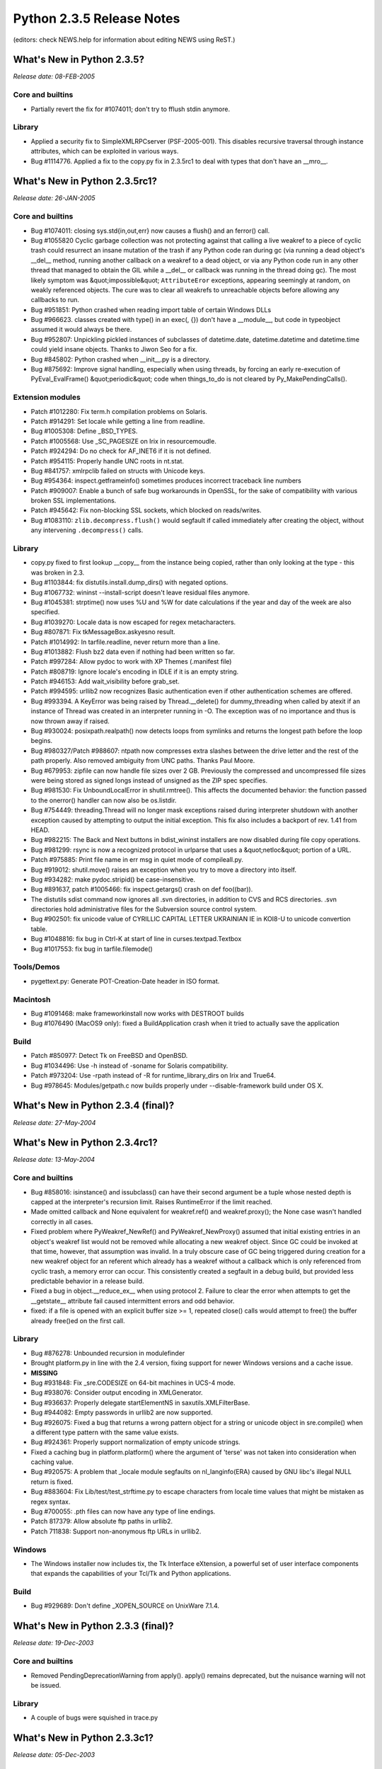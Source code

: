 Python 2.3.5 Release Notes
==========================

(editors: check NEWS.help for information about editing NEWS using ReST.) 

What's New in Python 2.3.5?
---------------------------

*Release date: 08-FEB-2005* 

Core and builtins
~~~~~~~~~~~~~~~~~

- Partially revert the fix for #1074011; don't try to fflush stdin anymore.

Library
~~~~~~~

- Applied a security fix to SimpleXMLRPCserver (PSF-2005-001).  This disables recursive traversal through instance attributes, which can be exploited in various ways.

- Bug #1114776. Applied a fix to the copy.py fix in 2.3.5rc1 to deal with types that don't have an __mro__.

What's New in Python 2.3.5rc1?
------------------------------

*Release date: 26-JAN-2005* 

Core and builtins
~~~~~~~~~~~~~~~~~

- Bug #1074011: closing sys.std{in,out,err} now causes a flush() and an ferror() call.

- Bug #1055820 Cyclic garbage collection was not protecting against that calling a live weakref to a piece of cyclic trash could resurrect an insane mutation of the trash if any Python code ran during gc (via running a dead object's __del__ method, running another callback on a weakref to a dead object, or via any Python code run in any other thread that managed to obtain the GIL while a __del__ or callback was running in the thread doing gc).  The most likely symptom was &quot;impossible&quot; ``AttributeEror`` exceptions, appearing seemingly at random, on weakly referenced objects.  The cure was to clear all weakrefs to unreachable objects before allowing any callbacks to run.

- Bug #951851: Python crashed when reading import table of certain Windows DLLs

- Bug #966623. classes created with type() in an exec(, {}) don't have a __module__, but code in typeobject assumed it would always be there.

- Bug #952807:  Unpickling pickled instances of subclasses of datetime.date, datetime.datetime and datetime.time could yield insane objects.  Thanks to Jiwon Seo for a fix.

- Bug #845802: Python crashed when __init__.py is a directory.

- Bug #875692: Improve signal handling, especially when using threads, by forcing an early re-execution of PyEval_EvalFrame() &quot;periodic&quot; code when things_to_do is not cleared by Py_MakePendingCalls().

Extension modules
~~~~~~~~~~~~~~~~~

- Patch #1012280: Fix term.h compilation problems on Solaris.

- Patch #914291: Set locale while getting a line from readline.

- Bug #1005308: Define _BSD_TYPES.

- Patch #1005568: Use _SC_PAGESIZE on Irix in resourcemoudle.

- Patch #924294: Do no check for AF_INET6 if it is not defined.

- Patch #954115: Properly handle UNC roots in nt.stat.

- Bug #841757: xmlrpclib failed on structs with Unicode keys.

- Bug #954364: inspect.getframeinfo() sometimes produces incorrect traceback line numbers

- Patch #909007: Enable a bunch of safe bug workarounds in OpenSSL, for the sake of compatibility with various broken SSL implementations.

- Patch #945642: Fix non-blocking SSL sockets, which blocked on reads/writes.

- Bug #1083110: ``zlib.decompress.flush()`` would segfault if called immediately after creating the object, without any intervening ``.decompress()`` calls.

Library
~~~~~~~

- copy.py fixed to first lookup __copy__ from the instance being copied, rather than only looking at the type - this was broken in 2.3.

- Bug #1103844: fix distutils.install.dump_dirs() with negated options.

- Bug #1067732: wininst --install-script doesn't leave residual files anymore.

- Bug #1045381: strptime() now uses %U and %W for date calculations if the year and day of the week are also specified.

- Bug #1039270: Locale data is now escaped for regex metacharacters.

- Bug #807871: Fix tkMessageBox.askyesno result.

- Patch #1014992: In tarfile.readline, never return more than a line.

- Bug #1013882: Flush bz2 data even if nothing had been written so far.

- Patch #997284: Allow pydoc to work with XP Themes (.manifest file)

- Patch #808719: Ignore locale's encoding in IDLE if it is an empty string.

- Patch #946153: Add wait_visibility before grab_set.

- Patch #994595: urllib2 now recognizes Basic authentication even if other authentication schemes are offered.

- Bug #993394.  A KeyError was being raised by Thread.__delete() for dummy_threading when called by atexit if an instance of Thread was created in an interpreter running in -O.  The exception was of no importance and thus is now thrown away if raised.

- Bug #930024: posixpath.realpath() now detects loops from symlinks and returns the longest path before the loop begins.

- Bug #980327/Patch #988607: ntpath now compresses extra slashes between the drive letter and the rest of the path properly.  Also removed ambiguity from UNC paths.  Thanks Paul Moore.

- Bug #679953: zipfile can now handle file sizes over 2 GB.  Previously the compressed and uncompressed file sizes were being stored as signed longs instead of unsigned as the ZIP spec specifies.

- Bug #981530: Fix UnboundLocalError in shutil.rmtree().  This affects the documented behavior: the function passed to the onerror() handler can now also be os.listdir.

- Bug #754449: threading.Thread will no longer mask exceptions raised during interpreter shutdown with another exception caused by attempting to output the initial exception.  This fix also includes a backport of rev. 1.41 from HEAD.

- Bug #982215: The Back and Next buttons in bdist_wininst installers are now disabled during file copy operations.

- Bug #981299: rsync is now a recognized protocol in urlparse that uses a &quot;netloc&quot; portion of a URL.

- Patch #975885: Print file name in err msg in quiet mode of compileall.py.

- Bug #919012: shutil.move() raises an exception when you try to move a directory into itself.

- Bug #934282: make pydoc.stripid() be case-insensitive.

- Bug #891637, patch #1005466: fix inspect.getargs() crash on def foo((bar)).

- The distutils sdist command now ignores all .svn directories, in addition to CVS and RCS directories.  .svn directories hold administrative files for the Subversion source control system.

- Bug #902501: fix unicode value of CYRILLIC CAPITAL LETTER UKRAINIAN IE in KOI8-U to unicode convertion table.

- Bug #1048816: fix bug in Ctrl-K at start of line in curses.textpad.Textbox

- Bug #1017553: fix bug in tarfile.filemode()

Tools/Demos
~~~~~~~~~~~

- pygettext.py: Generate POT-Creation-Date header in ISO format.

Macintosh
~~~~~~~~~

- Bug #1091468: make frameworkinstall now works with DESTROOT builds

- Bug #1076490 (MacOS9 only): fixed a BuildApplication crash when it tried to actually save the application

Build
~~~~~

- Patch #850977: Detect Tk on FreeBSD and OpenBSD.

- Bug #1034496: Use -h instead of -soname for Solaris compatibility.

- Patch #973204: Use -rpath instead of -R for runtime_library_dirs on Irix and True64.

- Bug #978645: Modules/getpath.c now builds properly under --disable-framework build under OS X.

What's New in Python 2.3.4 (final)?
-----------------------------------

*Release date: 27-May-2004*

What's New in Python 2.3.4rc1?
------------------------------

*Release date: 13-May-2004* 

Core and builtins
~~~~~~~~~~~~~~~~~

- Bug #858016: isinstance() and issubclass() can have their second argument be a tuple whose nested depth is capped at the interpreter's recursion limit.  Raises RuntimeError if the limit reached.

- Made omitted callback and None equivalent for weakref.ref() and weakref.proxy(); the None case wasn't handled correctly in all cases.

- Fixed problem where PyWeakref_NewRef() and PyWeakref_NewProxy() assumed that initial existing entries in an object's weakref list would not be removed while allocating a new weakref object.  Since GC could be invoked at that time, however, that assumption was invalid.  In a truly obscure case of GC being triggered during creation for a new weakref object for an referent which already has a weakref without a callback which is only referenced from cyclic trash, a memory error can occur.  This consistently created a segfault in a debug build, but provided less predictable behavior in a release build.

- Fixed a bug in object.__reduce_ex__ when using protocol 2.  Failure to clear the error when attempts to get the __getstate__ attribute fail caused intermittent errors and odd behavior.

- fixed: if a file is opened with an explicit buffer size >= 1, repeated close() calls would attempt to free() the buffer already free()ed on the first call.

Library
~~~~~~~

- Bug #876278: Unbounded recursion in modulefinder

- Brought platform.py in line with the 2.4 version, fixing support for newer Windows versions and a cache issue.

- **MISSING**

- Bug #931848: Fix _sre.CODESIZE on 64-bit machines in UCS-4 mode.

- Bug #938076: Consider output encoding in XMLGenerator.

- Bug #936637: Properly delegate startElementNS in saxutils.XMLFilterBase.

- Bug #944082: Empty passwords in urllib2 are now supported.

- Bug #926075: Fixed a bug that returns a wrong pattern object for a string or unicode object in sre.compile() when a different type pattern with the same value exists.

- Bug #924361: Properly support normalization of empty unicode strings.

- Fixed a caching bug in platform.platform() where the argument of 'terse' was not taken into consideration when caching value.

- Bug #920575: A problem that _locale module segfaults on nl_langinfo(ERA) caused by GNU libc's illegal NULL return is fixed.

- Bug #883604: Fix Lib/test/test_strftime.py to escape characters from locale time values that might be mistaken as regex syntax.

- Bug #700055: .pth files can now have any type of line endings.

- Patch 817379: Allow absolute ftp paths in urllib2.

- Patch 711838: Support non-anonymous ftp URLs in urllib2.

Windows
~~~~~~~

- The Windows installer now includes tix, the Tk Interface eXtension, a powerful set of user  interface components that expands the capabilities of your Tcl/Tk and Python applications.

Build
~~~~~

- Bug #929689: Don't define _XOPEN_SOURCE on UnixWare 7.1.4.

What's New in Python 2.3.3 (final)?
-----------------------------------

*Release date: 19-Dec-2003* 

Core and builtins
~~~~~~~~~~~~~~~~~

- Removed PendingDeprecationWarning from apply().  apply() remains deprecated, but the nuisance warning will not be issued.

Library
~~~~~~~

- A couple of bugs were squished in trace.py

What's New in Python 2.3.3c1?
-----------------------------

*Release date: 05-Dec-2003* 

Core and builtins
~~~~~~~~~~~~~~~~~

- Critical bugfix, for SF bug 839548:  if a weakref with a callback, its callback, and its weakly referenced object, all became part of cyclic garbage during a single run of garbage collection, the order in which they were torn down was unpredictable.  It was possible for the callback to see partially-torn-down objects, leading to immediate segfaults, or, if the callback resurrected garbage objects, to resurrect insane objects that caused segfaults (or other surprises) later.  In one sense this wasn't surprising, because Python's cyclic gc had no knowledge of Python's weakref objects.  It does now.  When weakrefs with callbacks become part of cyclic garbage now, those weakrefs are cleared first.  The callbacks don't trigger then, preventing the problems.  If you need callbacks to trigger, then just as when cyclic gc is not involved, you need to write your code so that weakref objects outlive the objects they weakly reference.

- Critical bugfix, for SF bug 840829:  if cyclic garbage collection happened to occur during a weakref callback for a new-style class instance, subtle memory corruption could result (in a release build; in a debug build, a segfault occurred reliably very soon after). This has been repaired.

- At Python shutdown time (Py_Finalize()), 2.3 called cyclic garbage collection twice, both before and after tearing down modules.  The call after tearing down modules has been disabled, because too much of Python has been torn down then for __del__ methods and weakref callbacks to execute sanely.  The most common symptom was a sequence of uninformative messages on stderr when Python shut down, produced by threads trying to raise exceptions, but unable to report the nature of their problems because too much of the sys module had already been destroyed.

- Patch #820195: object.__contains__() now returns True or False instead of 1 or 0.

Extension modules
~~~~~~~~~~~~~~~~~

- Bug #852314: Fix return type of tkFileDialog.askdirectory on Unix.

- Bug #834676: Fix crashes when normalizing Hangul syllables.

- Bug #703198: Ignore &quot;b&quot; and &quot;t&quot; in os.popen on Unix.

- Patch #803998: Deal with errors in SSL_write correctly.

- The xml.parsers.expat module now provides Expat 1.95.7.

- Patch #813445: Add missing socket.IPPROTO_IPV6.

- Bug #807314: Properly raise an exception if non-existent Tcl variable is accessed.

- Bug #811028: ncurses.h breakage on FreeBSD/MacOS X

- Bug #814613: INET_ADDRSTRLEN fix needed for all compilers on SGI

Library
~~~~~~~

- Bug #849662:  UserDict.DictMixin had performance issues when an instance was tested for equality with None.

- Bug #848614: distutils' msvccompiler fails to find the MSVC6 compiler because of incomplete registry entries.

- Patch #841977: modulefinder didn't find extension modules in packages.

- Bug #792101: Add missing file operations for httplib.SSLFile.

- Bug #811082: test_tempfile fails if space in install directory.

- Bug #780461: platform.mac_ver() raised MacOSError exception under OS X.

- Bug #812202: random.randrange() returned only even numbers for range lengths above 2**53.

- Bug #823328: urllib2's HTTP Digest Auth support works again.

Build
~~~~~

- Bug #934635: Fixed a bug where the configure script couldn't detect getaddrinfo() properly if the KAME stack had SCTP support.

What's New in Python 2.3.2 (final)?
-----------------------------------

*Release date: 03-Oct-2003* 

Core and builtins
~~~~~~~~~~~~~~~~~

- A workaround for an OpenBSD compiler bug that meant python failed to detect floating point overflow in some cases.

Tools/Demos
~~~~~~~~~~~

- Tools/scripts/md5sum.py opens files in binary mode by default. Opening in text mode is almost certainly not what you want.

Extension modules
~~~~~~~~~~~~~~~~~

- The documentation for bsddb now warns strongly about using the legacy API in multi-threaded applications.

What's New in Python 2.3.2c1?
-----------------------------

*Release date: 30-Sep-2003* 

Build
~~~~~

- A bug in the autoconf machinery meant that os.fsync was never available.

- A bug in autoconf meant a bunch of symbols were undefined on HP/UX.

Mac
~~~

- The Framework build now identifies itself as 2.3.2.

What's New in Python 2.3.1?
---------------------------

*Release date: 23-Sep-2003* 

Core and builtins
~~~~~~~~~~~~~~~~~

- Patch #805613: Fix usage of the PTH library.

- Fixed a bug in the cache of length-one Unicode strings that could lead to a seg fault.  The specific problem occurred when an earlier, non-fatal error left an uninitialized Unicode object in the freelist.

- Fixed a leak in class objects defining a comparison but not a hash function.

- Bug #789402, fixed memory leak when opening a file object.

- Fixed a leak when new code objects are instantiated.

- Bug #800796: slice(1).__hash__() now raises a TypeError, unhashable type.

- Bug #603724: Pass an explicit buffer to setvbuf in PyFile_SetBufSize().

- Bug #795506:  The % formatting operator did not support '%F' as had been documented.

- Bug #775985: Only set stdout.encoding if a codec is available.

Extension modules
~~~~~~~~~~~~~~~~~

- The _bsddb module now supports Berkeley DB 4.2.

- Bug #698282: Add __file__ to dynamic modules in multiple interpreters.

- Patch #798145: Return correct information from nl_langinfo(RADIXCHAR).

- Bug #797447: Correct confusing error message for unsupported locales.

- Patch #798534:  fixed memory leak in os.popen().

- Bug #793826:  re-ordered the reference counting code in itertools.izip() to prevent re-entrancy anomalies.  Also, if given zero arguments, it now returns an empty iterator rather than raising a type error.

- Bug #770485: cStringIO did not support the f.closed attribute.

- Patch #781722: Gracefully reject AF_INET6 in socket.inet_pton if IPv6 is disabled.

- Bug #783312: Release host name memory in socket calls.

Library
~~~~~~~

- Bug #709491: Reset __starttext_tag in sgmllib.

- The bsddb module and dbhash module now support the iterator and mapping protocols.

- Bug #711632: Reset all state members in HTMLParser.reset.

- Bug #792649:  logging.ConfigStreamHandler had an uninitialized variable

- The csv module's DictReader and DictWriter classes now accept keyword arguments.  This was an omission in the initial implementation.

- Bug #453515:  filecmp.dircmp() can now make case insensitive filename comparisons.

- Bug #798254:  doctest.py can now handle unbound methods.

- Bug #797650:  textwrap.py now avoids an infinite loop when one of the indent arguments is set longer than the total width.

- Bug #796149: time.strptime() now handles having parentheses in the format string properly.

- The email package handles some RFC 2231 parameters with missing CHARSET fields better.  It also includes a patch to parameter parsing when semicolons appear inside quotes.

- sets.py now runs under Py2.2.  In addition, the argument restrictions for most set methods (but not the operators) have been relaxed to allow any iterable.

- Bug #801342:  random.sample() now accepts a Set as a possible argument. Previously, it insisted that the population argument be indexable.

- Bug #778964:  random.seed() now uses fractional seconds so that rapid successive, seeding calls will produce different sequences.

- Bug #777664: Add Tkconstants.HIDDEN.

- Bug #781065: test_normalization is updated to the current URL of the Unicode 3.2 normalization file.

- Bug #782369:  fix memory leak in array module.

- Caching in _strptime.py has been re-introduced.  This leads to a large performance boost at the cost of not being thread-safe from locale changes while executing time.strptime() .

- Bug #783952: time.strptime() now properly handles issue of time.tzname[0] == time.tzname[1] while time.daylight is set to be true.

IDLE
~~~~

- Bug #788378: Handle locale.error.

- Bug #774680: IDLE now does not fail to save the file anymore if the Tk buffer is not a Unicode string, yet eol_convention is.

- Bug #782510: The idna codec would fail to support names with a trailing full-stop.

Tools/Demos
~~~~~~~~~~~

- Patch #713645: Fix typo in checkextensions_win32.

- Pynche was fixed to not crash when there is no ~/.pynche file and no -d option was given.

- texcheck.py now checks for double word errors and erroneous spacing markup.

Build
~~~~~

- patch #762934: improve detection of broken implementations of tzset().

- Patch #798202: detect redhat9 Tcl/Tk in configure script.

Windows
~~~~~~~

- The _winreg module could segfault when reading very large registry values, due to unchecked alloca() calls (SF bug 851056).  The fix is uses either PyMem_Malloc(n) or PyString_FromStringAndSize(NULL, n), as appropriate, followed by a size check.

- The _ssl extension module was built using openssl-0.9.7b.

- The Windows installer includes documentation in HTMLHelp format instead of single HTML pages.

What's New in Python 2.3 final?
-------------------------------

*Release date: 29-Jul-2003* 

IDLE
~~~~

- Bug 778400:  IDLE hangs when selecting &quot;Edit with IDLE&quot; from explorer. This was unique to Windows, and was fixed by adding an -n switch to the command the Windows installer creates to execute &quot;Edit with IDLE&quot; context-menu actions.

- IDLE displays a new message upon startup:  some &quot;personal firewall&quot; kinds of programs (for example, ZoneAlarm) open a dialog of their own when any program opens a socket.  IDLE does use sockets, talking on the computer's internal loopback interface.  This connection is not visible on any external interface and no data is sent to or received from the Internet.  So, if you get such a dialog when opening IDLE, asking whether to let pythonw.exe talk to address 127.0.0.1, say yes, and rest assured no communication external to your machine is taking place.  If you don't allow it, IDLE won't be able to start.

What's New in Python 2.3 release candidate 2?
---------------------------------------------

*Release date: 24-Jul-2003* 

Core and builtins
~~~~~~~~~~~~~~~~~

- It is now possible to import from zipfiles containing additional data bytes before the zip compatible archive.  Zipfiles containing a comment at the end are still unsupported.

Extension modules
~~~~~~~~~~~~~~~~~

- A longstanding bug in the parser module's initialization could cause fatal internal refcount confusion when the module got initialized more than once.  This has been fixed.

- Fixed memory leak in pyexpat; using the parser's ParseFile() method with open files that aren't instances of the standard file type caused an instance of the bound .read() method to be leaked on every call.

- Fixed some leaks in the locale module.

Library
~~~~~~~

- Lib/encodings/rot_13.py when used as a script, now more properly uses the first Python interpreter on your path.

- Removed caching of TimeRE (and thus LocaleTime) in _strptime.py to fix a locale related bug in the test suite.  Although another patch was needed to actually fix the problem, the cache code was not restored.

IDLE
~~~~

- Calltips patches.

Build
~~~~~

- For MacOSX, added -mno-fused-madd to BASECFLAGS to fix test_coercion on Panther (OSX 10.3).

Windows
~~~~~~~

- The tempfile module could do insane imports on Windows if PYTHONCASEOK was set, making temp file creation impossible.  Repaired.

- Add a patch to workaround pthread_sigmask() bugs in Cygwin.

Mac
~~~

- Various fixes to pimp.

- Scripts runs with pythonw no longer had full window manager access.

- Don't force boot-disk-only install, for reasons unknown it causes more problems than it solves.

What's New in Python 2.3 release candidate 1?
---------------------------------------------

*Release date: 18-Jul-2003* 

Core and builtins
~~~~~~~~~~~~~~~~~

- The new function sys.getcheckinterval() returns the last value set by sys.setcheckinterval().

- Several bugs in the symbol table phase of the compiler have been fixed.  Errors could be lost and compilation could fail without reporting an error.  SF patch 763201.

- The interpreter is now more robust about importing the warnings module.  In an executable generated by freeze or similar programs, earlier versions of 2.3 would fail if the warnings module could not be found on the file system.  Fixes SF bug 771097.

- A warning about assignments to module attributes that shadow builtins, present in earlier releases of 2.3, has been removed.

- It is not possible to create subclasses of builtin types like str and tuple that define an itemsize.  Earlier releases of Python 2.3 allowed this by mistake, leading to crashes and other problems.

- The thread_id is now initialized to 0 in a non-thread build.  SF bug 770247.

- SF bug 762891: &quot;del p[key]&quot; on proxy object no longer raises SystemError.

Extension modules
~~~~~~~~~~~~~~~~~

- weakref.proxy() can now handle &quot;del obj[i]&quot; for proxy objects defining __delitem__.  Formerly, it generated a SystemError.

- SSL no longer crashes the interpreter when the remote side disconnects.

- On Unix the mmap module can again be used to map device files.

- time.strptime now exclusively uses the Python implementation contained within the _strptime module.

- The print slot of weakref proxy objects was removed, because it was not consistent with the object's repr slot.

- The mmap module only checks file size for regular files, not character or block devices.  SF patch 708374.

- The cPickle Pickler garbage collection support was fixed to traverse the find_class attribute, if present.

- There are several fixes for the bsddb3 wrapper module.      bsddb3 no longer crashes if an environment is closed before a cursor (SF bug 763298).     The DB and DBEnv set_get_returns_none function was extended to take a level instead of a boolean flag.  The new level 2 means that in addition, cursor.set()/.get() methods return None instead of raising an exception.     A typo was fixed in DBCursor.join_item(), preventing a crash.

Library
~~~~~~~

- distutils now supports MSVC 7.1

- doctest now examines all docstrings by default.  Previously, it would skip over functions with private names (as indicated by the underscore naming convention).  The old default created too much of a risk that user tests were being skipped inadvertently.  Note, this change could break code in the unlikely case that someone had intentionally put failing tests in the docstrings of private functions.  The breakage is easily fixable by specifying the old behavior when calling testmod() or Tester().

- There were several fixes to the way dumbdbms are closed.  It's vital that a dumbdbm database be closed properly, else the on-disk data and directory files can be left in mutually inconsistent states. dumbdbm.py's _Database.__del__() method attempted to close the database properly, but a shutdown race in _Database._commit() could prevent this from working, so that a program trusting __del__() to get the on-disk files in synch could be badly surprised.  The race has been repaired.  A sync() method was also added so that shelve can guarantee data is written to disk.     The close() method can now be called more than once without complaint.

- The classes in threading.py are now new-style classes.  That they weren't before was an oversight.

- The urllib2 digest authentication handlers now define the correct auth_header.  The earlier versions would fail at runtime.

- SF bug 763023: fix uncaught ZeroDivisionError in difflib ratio methods when there are no lines.

- SF bug 763637: fix exception in Tkinter with after_cancel which could occur with Tk 8.4

- SF bug 770601: CGIHTTPServer.py now passes the entire environment to child processes.

- SF bug 765238: add filter to fnmatch's __all__.

- SF bug 748201: make time.strptime() error messages more helpful.

- SF patch 764470: Do not dump the args attribute of a Fault object in xmlrpclib.

- SF patch 549151: urllib and urllib2 now redirect POSTs on 301 responses.

- SF patch 766650: The whichdb module was fixed to recognize dbm files generated by gdbm on OS/2 EMX.

- SF bugs 763047 and 763052: fixes bug of timezone value being left as -1 when ``time.tzname[0] == time.tzname[1] and not time.daylight`` is true when it should only when time.daylight is true.

- SF bug 764548: re now allows subclasses of str and unicode to be used as patterns.

- SF bug 763637: In Tkinter, change after_cancel() to handle tuples of varying sizes.  Tk 8.4 returns a different number of values than Tk 8.3.

- SF bug 763023: difflib.ratio() did not catch zero division.

- The Queue module now has an __all__ attribute.

Tools/Demos
~~~~~~~~~~~

- See Lib/idlelib/NEWS.txt for IDLE news.

- SF bug 753592: webchecker/wsgui now handles user supplied directories.

- The trace.py script has been removed.  It is now in the standard library.

Build
~~~~~

- Python now compiles with -fno-strict-aliasing if possible (SF bug 766696).

- The socket module compiles on IRIX 6.5.10.

- An irix64 system is treated the same way as an irix6 system (SF patch 764560).

- Several definitions were missing on FreeBSD 5.x unless the __BSD_VISIBLE symbol was defined.  configure now defines it as needed.

C API
~~~~~

- Unicode objects now support mbcs as a built-in encoding, so the C API can use it without deferring to the encodings package.

Windows
~~~~~~~

- The Windows implementation of PyThread_start_new_thread() never checked error returns from Windows functions correctly.  As a result, it could claim to start a new thread even when the Microsoft _beginthread() function failed (due to &quot;too many threads&quot; -- this is on the order of thousands when it happens).  In these cases, the Python exception     .. code-block::      thread.error: can't start new thread     is raised now.

- SF bug 766669: Prevent a GPF on interpreter exit when sockets are in use.  The interpreter now calls WSACleanup() from Py_Finalize() instead of from DLL teardown.

Mac
~~~

- Bundlebuilder now inherits default values in the right way.  It was previously possible for app bundles to get a type of &quot;BNDL&quot; instead of &quot;APPL.&quot;  Other improvements include, a --build-id option to specify the CFBundleIdentifier and using the --python option to set the executable in the bundle.

- Fixed two bugs in MacOSX framework handling.

- pythonw did not allow user interaction in 2.3rc1, this has been fixed.

- Python is now compiled with -mno-fused-madd, making all tests pass on Panther.

What's New in Python 2.3 beta 2?
--------------------------------

*Release date: 29-Jun-2003* 

Core and builtins
~~~~~~~~~~~~~~~~~

- A program can now set the environment variable PYTHONINSPECT to some string value in Python, and cause the interpreter to enter the interactive prompt at program exit, as if Python had been invoked with the -i option.

- list.index() now accepts optional start and stop arguments.  Similar changes were made to UserList.index(). SF feature request 754014.

- SF patch 751998 fixes an unwanted side effect of the previous fix for SF bug 742860 (the next item).

- SF bug 742860: &quot;WeakKeyDictionary __delitem__ uses iterkeys&quot;.  This wasn't threadsafe, was very inefficient (expected time O(len(dict)) instead of O(1)), and could raise a spurious RuntimeError if another thread mutated the dict during __delitem__, or if a comparison function mutated it.  It also neglected to raise KeyError when the key wasn't present; didn't raise TypeError when the key wasn't of a weakly referencable type; and broke various more-or-less obscure dict invariants by using a sequence of equality comparisons over the whole set of dict keys instead of computing the key's hash code to narrow the search to those keys with the same hash code.  All of these are considered to be bugs.  A new implementation of __delitem__ repairs all that, but note that fixing these bugs may change visible behavior in code relying (whether intentionally or accidentally) on old behavior.

- SF bug 734869: Fixed a compiler bug that caused a fatal error when compiling a list comprehension that contained another list comprehension embedded in a lambda expression.

- SF bug 705231:  builtin pow() no longer lets the platform C pow() raise -1.0 to integer powers, because (at least) glibc gets it wrong in some cases.  The result should be -1.0 if the power is odd and 1.0 if the power is even, and any float with a sufficiently large exponent is (mathematically) an exact even integer.

- SF bug 759227: A new-style class that implements __nonzero__() must return a bool or int (but not an int subclass) from that method.  This matches the restriction on classic classes.

- The encoding attribute has been added for file objects, and set to the terminal encoding on Unix and Windows.

- The softspace attribute of file objects became read-only by oversight. It's writable again.

- Reverted a 2.3 beta 1 change to iterators for subclasses of list and tuple.  By default, the iterators now access data elements directly instead of going through __getitem__.  If __getitem__ access is preferred, then __iter__ can be overridden.

- SF bug 735247: The staticmethod and super types participate in garbage collection. Before this change, it was possible for leaks to occur in functions with non-global free variables that used these types.

Extension modules
~~~~~~~~~~~~~~~~~

- the socket module has a new exception, socket.timeout, to allow timeouts to be handled separately from other socket errors.

- SF bug 751276: cPickle has fixed to propagate exceptions raised in user code.  In earlier versions, cPickle caught and ignored any exception when it performed operations that it expected to raise specific exceptions like AttributeError.

- cPickle Pickler and Unpickler objects now participate in garbage collection.

- mimetools.choose_boundary() could return duplicate strings at times, especially likely on Windows.  The strings returned are now guaranteed unique within a single program run.

- thread.interrupt_main() raises KeyboardInterrupt in the main thread. dummy_thread has also been modified to try to simulate the behavior.

- array.array.insert() now treats negative indices as being relative to the end of the array, just like list.insert() does. (SF bug #739313)

- The datetime module classes datetime, time, and timedelta are now properly subclassable.

- _tkinter.{get|set}busywaitinterval was added.

- itertools.islice() now accepts stop=None as documented. Fixes SF bug #730685.

- the bsddb185 module is built in one restricted instance - /usr/include/db.h exists and defines HASHVERSION to be 2.  This is true for many BSD-derived systems.

Library
~~~~~~~

- Some happy doctest extensions from Jim Fulton have been added to doctest.py.  These are already being used in Zope3.  The two primary ones:     doctest.debug(module, name) extracts the doctests from the named object in the given module, puts them in a temp file, and starts pdb running on that file.  This is great when a doctest fails.     doctest.DocTestSuite(module=None) returns a synthesized unittest TestSuite instance, to be run by the unittest framework, which runs all the doctests in the module.  This allows writing tests in doctest style (which can be clearer and shorter than writing tests in unittest style), without losing unittest's powerful testing framework features (which doctest lacks).

- For compatibility with doctests created before 2.3, if an expected output block consists solely of &quot;1&quot; and the actual output block consists solely of &quot;True&quot;, it's accepted as a match; similarly for &quot;0&quot; and &quot;False&quot;.  This is quite un-doctest-like, but is practical. The behavior can be disabled by passing the new doctest module constant DONT_ACCEPT_TRUE_FOR_1 to the new optionflags optional argument.

- ZipFile.testzip() now only traps BadZipfile exceptions.  Previously, a bare except caught to much and reported all errors as a problem in the archive.

- The logging module now has a new function, makeLogRecord() making LogHandler easier to interact with DatagramHandler and SocketHandler.

- The cgitb module has been extended to support plain text display (SF patch 569574).

- A brand new version of IDLE (from the IDLEfork project at SourceForge) is now included as Lib/idlelib.  The old Tools/idle is no more.

- Added a new module: trace (documentation missing).  This module used to be distributed in Tools/scripts.  It uses sys.settrace() to trace code execution -- either function calls or individual lines.  It can generate tracing output during execution or a post-mortem report of code coverage.

- The threading module has new functions settrace() and setprofile() that cooperate with the functions of the same name in the sys module.  A function registered with the threading module will be used for all threads it creates.  The new trace module uses this to provide tracing for code running in threads.

- copy.py: applied SF patch 707900, fixing bug 702858, by Steven Taschuk.  Copying a new-style class that had a reference to itself didn't work.  (The same thing worked fine for old-style classes.) Builtin functions are now treated as atomic, fixing bug #746304.

- difflib.py has two new functions:  context_diff() and unified_diff().

- More fixes to urllib (SF 549151): (a) When redirecting, always use GET.  This is common practice and more-or-less sanctioned by the HTTP standard. (b) Add a handler for 307 redirection, which becomes an error for POST, but a regular redirect for GET and HEAD

- Added optional 'onerror' argument to os.walk(), to control error handling.

- inspect.is{method|data}descriptor was added, to allow pydoc display __doc__ of data descriptors.

- Fixed socket speed loss caused by use of the _socketobject wrapper class in socket.py.

- timeit.py now checks the current directory for imports.

- urllib2.py now knows how to order proxy classes, so the user doesn't have to insert it in front of other classes, nor do dirty tricks like inserting a &quot;dummy&quot; HTTPHandler after a ProxyHandler when building an opener with proxy support.

- Iterators have been added for dbm keys.

- random.Random objects can now be pickled.

Tools/Demos
~~~~~~~~~~~

- pydoc now offers help on keywords and topics.

- Tools/idle is gone; long live Lib/idlelib.

- diff.py prints file diffs in context, unified, or ndiff formats, providing a command line interface to difflib.py.

- texcheck.py is a new script for making a rough validation of Python LaTeX files.

Build
~~~~~

- Setting DESTDIR during 'make install' now allows specifying a different root directory.

C API
~~~~~

- PyType_Ready():  If a type declares that it participates in gc (Py_TPFLAGS_HAVE_GC), and its base class does not, and its base class's tp_free slot is the default _PyObject_Del, and type does not define a tp_free slot itself, _PyObject_GC_Del is assigned to type->tp_free. Previously _PyObject_Del was inherited, which could at best lead to a segfault.  In addition, if even after this magic the type's tp_free slot is _PyObject_Del or NULL, and the type is a base type (Py_TPFLAGS_BASETYPE), TypeError is raised:  since the type is a base type, its dealloc function must call type->tp_free, and since the type is gc'able, tp_free must not be NULL or _PyObject_Del.

- PyThreadState_SetAsyncExc(): A new API (deliberately accessible only from C) to interrupt a thread by sending it an exception.  It is intentional that you have to write your own C extension to call it from Python.

New platforms
~~~~~~~~~~~~~

None this time.

Tests
~~~~~

- test_imp rewritten so that it doesn't raise RuntimeError if run as a side effect of being imported (&quot;import test.autotest&quot;).

Windows
~~~~~~~

- The Windows installer ships with Tcl/Tk 8.4.3 (upgraded from 8.4.1).

- The installer always suggested that Python be installed on the C: drive, due to a hardcoded &quot;C:&quot; generated by the Wise installation wizard.  People with machines where C: is not the system drive usually want Python installed on whichever drive is their system drive instead.  We removed the hardcoded &quot;C:&quot;, and two testers on machines where C: is not the system drive report that the installer now suggests their system drive.  Note that you can always select the directory you want in the &quot;Select Destination Directory&quot; dialog -- that's what it's for.

Mac
~~~

- There's a new module called &quot;autoGIL&quot;, which offers a mechanism to automatically release the Global Interpreter Lock when an event loop goes to sleep, allowing other threads to run. It's currently only supported on OSX, in the Mach-O version.

- The OSA modules now allow direct access to properties of the toplevel application class (in AppleScript terminology).

- The Package Manager can now update itself.

SourceForge Bugs and Patches Applied
~~~~~~~~~~~~~~~~~~~~~~~~~~~~~~~~~~~~

430160, 471893, 501716, 542562, 549151, 569574, 595837, 596434,
598163, 604210, 604716, 610332, 612627, 614770, 620190, 621891,
622042, 639139, 640236, 644345, 649742, 649742, 658233, 660022,
661318, 661676, 662807, 662923, 666219, 672855, 678325, 682347,
683486, 684981, 685773, 686254, 692776, 692959, 693094, 696777,
697989, 700827, 703666, 708495, 708604, 708901, 710733, 711902,
713722, 715782, 718286, 719359, 719367, 723136, 723831, 723962,
724588, 724767, 724767, 725942, 726150, 726446, 726869, 727051,
727719, 727719, 727805, 728277, 728563, 728656, 729096, 729103,
729293, 729297, 729300, 729317, 729395, 729622, 729817, 730170,
730296, 730594, 730685, 730826, 730963, 731209, 731403, 731504,
731514, 731626, 731635, 731643, 731644, 731644, 731689, 732124,
732143, 732234, 732284, 732284, 732479, 732761, 732783, 732951,
733667, 733781, 734118, 734231, 734869, 735051, 735293, 735527,
735613, 735694, 736962, 736962, 737970, 738066, 739313, 740055,
740234, 740301, 741806, 742126, 742741, 742860, 742860, 742911,
744041, 744104, 744238, 744687, 744877, 745055, 745478, 745525,
745620, 746012, 746304, 746366, 746801, 746953, 747348, 747667,
747954, 748846, 748849, 748973, 748975, 749191, 749210, 749759,
749831, 749911, 750008, 750092, 750542, 750595, 751038, 751107,
751276, 751451, 751916, 751941, 751956, 751998, 752671, 753451,
753602, 753617, 753845, 753925, 754014, 754340, 754447, 755031,
755087, 755147, 755245, 755683, 755987, 756032, 756996, 757058,
757229, 757818, 757821, 757822, 758112, 758910, 759227, 759889,
760257, 760703, 760792, 761104, 761337, 761519, 761830, 762455

What's New in Python 2.3 beta 1?
--------------------------------

*Release date: 25-Apr-2003* 

Core and builtins
~~~~~~~~~~~~~~~~~

- New format codes B, H, I, k and K have been implemented for PyArg_ParseTuple and PyBuild_Value.

- New builtin function sum(seq, start=0) returns the sum of all the items in iterable object seq, plus start (items are normally numbers, and cannot be strings).

- bool() called without arguments now returns False rather than raising an exception.  This is consistent with calling the constructors for the other builtin types -- called without argument they all return the false value of that type.  (SF patch #724135)

- In support of PEP 269 (making the pgen parser generator accessible from Python), some changes to the pgen code structure were made; a few files that used to be linked only with pgen are now linked with Python itself.

- The repr() of a weakref object now shows the __name__ attribute of the referenced object, if it has one.

- super() no longer ignores data descriptors, except __class__.  See the thread started at `http://mail.python.org/pipermail/python-dev/2003-April/034338.html <http://mail.python.org/pipermail/python-dev/2003-April/034338.html>`_

- list.insert(i, x) now interprets negative i as it would be interpreted by slicing, so negative values count from the end of the list.  This was the only place where such an interpretation was not placed on a list index.

- range() now works even if the arguments are longs with magnitude larger than sys.maxint, as long as the total length of the sequence fits.  E.g., range(2**100, 2**101, 2**100) is the following list: [1267650600228229401496703205376L].  (SF patch #707427.)

- Some horridly obscure problems were fixed involving interaction between garbage collection and old-style classes with &quot;ambitious&quot; getattr hooks.  If an old-style instance didn't have a __del__ method, but did have a __getattr__ hook, and the instance became reachable only from an unreachable cycle, and the hook resurrected or deleted unreachable objects when asked to resolve &quot;__del__&quot;, anything up to a segfault could happen.  That's been repaired.

- dict.pop now takes an optional argument specifying a default value to return if the key is not in the dict.  If a default is not given and the key is not found, a KeyError will still be raised. Parallel changes were made to UserDict.UserDict and UserDict.DictMixin. [SF patch #693753] (contributed by Michael Stone.)

- sys.getfilesystemencoding() was added to expose Py_FileSystemDefaultEncoding.

- New function sys.exc_clear() clears the current exception.  This is rarely needed, but can sometimes be useful to release objects referenced by the traceback held in sys.exc_info()[2].  (SF patch #693195.)

- On 64-bit systems, a dictionary could contain duplicate long/int keys if the key value was larger than 2**32.  See SF bug #689659.

- Fixed SF bug #663074. The codec system was using global static variables to store internal data. As a result, any attempts to use the unicode system with multiple active interpreters, or successive interpreter executions, would fail.

- &quot;%c&quot; % u&quot;a&quot; now returns a unicode string instead of raising a TypeError. u&quot;%c&quot; % 0xffffffff now raises a OverflowError instead of a ValueError to be consistent with &quot;%c&quot; % 256. See SF patch #710127.

Extension modules
~~~~~~~~~~~~~~~~~

- The socket module now provides the functions inet_pton and inet_ntop for converting between string and packed representation of IP addresses.  There is also a new module variable, has_ipv6, which is True iff the current Python has IPv6 support.  See SF patch #658327.

- Tkinter wrappers around Tcl variables now pass objects directly to Tcl, instead of first converting them to strings.

- The .*? pattern in the re module is now special-cased to avoid the recursion limit.  (SF patch #720991 -- many thanks to Gary Herron and Greg Chapman.)

- New function sys.call_tracing() allows pdb to debug code recursively.

- New function gc.get_referents(obj) returns a list of objects directly referenced by obj.  In effect, it exposes what the object's tp_traverse slot does, and can be helpful when debugging memory leaks.

- The iconv module has been removed from this release.

- The platform-independent routines for packing floats in IEEE formats (struct.pack's <;f, >f, <;d, and >d codes; pickle and cPickle's protocol 1 pickling of floats) ignored that rounding can cause a carry to propagate.  The worst consequence was that, in rare cases, <;f and >f could produce strings that, when unpacked again, were a factor of 2 away from the original float.  This has been fixed.  See SF bug #705836.

- New function time.tzset() provides access to the C library tzset() function, if supported.  (SF patch #675422.)

- Using createfilehandler, deletefilehandler, createtimerhandler functions on Tkinter.tkinter (_tkinter module) no longer crashes the interpreter. See SF bug #692416.

- Modified the fcntl.ioctl() function to allow modification of a passed mutable buffer (for details see the reference documentation).

- Made user requested changes to the itertools module. Subsumed the times() function into repeat(). Added chain() and cycle().

- The rotor module is now deprecated; the encryption algorithm it uses is not believed to be secure, and including crypto code with Python has implications for exporting and importing it in various countries.

- The socket module now always uses the _socketobject wrapper class, even on platforms which have dup(2).  The makefile() method is built directly on top of the socket without duplicating the file descriptor, allowing timeouts to work properly.

Library
~~~~~~~

- New generator function os.walk() is an easy-to-use alternative to os.path.walk().  See os module docs for details.  os.path.walk() isn't deprecated at this time, but may become deprecated in a future release.

- Added new module &quot;platform&quot; which provides a wide range of tools for querying platform dependent features.

- netrc now allows ASCII punctuation characters in passwords.

- shelve now supports the optional writeback argument, and exposes pickle protocol versions.

- Several methods of nntplib.NNTP have grown an optional file argument which specifies a file where to divert the command's output (already supported by the body() method).  (SF patch #720468)

- The self-documenting XML server library DocXMLRPCServer was added.

- Support for internationalized domain names has been added through the 'idna' and 'punycode' encodings, the 'stringprep' module, the 'mkstringprep' tool, and enhancements to the socket and httplib modules.

- htmlentitydefs has two new dictionaries: name2codepoint maps HTML entity names to Unicode codepoints (as integers). codepoint2name is the reverse mapping. See SF patch #722017.

- pdb has a new command, &quot;debug&quot;, which lets you step through arbitrary code from the debugger's (pdb) prompt.

- unittest.failUnlessEqual and its equivalent unittest.assertEqual now return 'not a == b' rather than 'a != b'.  This gives the desired result for classes that define __eq__ without defining __ne__.

- sgmllib now supports SGML marked sections, in particular the MS Office extensions.

- The urllib module now offers support for the iterator protocol. SF patch 698520 contributed by Brett Cannon.

- New module timeit provides a simple framework for timing the execution speed of expressions and statements.

- sets.Set objects now support mixed-type __eq__ and __ne__, instead of raising TypeError.  If x is a Set object and y is a non-Set object, x == y is False, and x != y is True.  This is akin to the change made for mixed-type comparisons of datetime objects in 2.3a2; more info about the rationale is in the NEWS entry for that.  See also SF bug report <;`http://www.python.org/sf/693121 <http://www.python.org/sf/693121>`_>.

- On Unix platforms, if os.listdir() is called with a Unicode argument, it now returns Unicode strings.  (This behavior was added earlier to the Windows NT/2k/XP version of os.listdir().)

- Distutils: both 'py_modules' and 'packages' keywords can now be specified in core.setup().  Previously you could supply one or the other, but not both of them.  (SF patch #695090 from Bernhard Herzog)

- New csv package makes it easy to read/write CSV files.

- Module shlex has been extended to allow posix-like shell parsings, including a split() function for easy spliting of quoted strings and commands. An iterator interface was also implemented.

Tools/Demos
~~~~~~~~~~~

- New script combinerefs.py helps analyze new PYTHONDUMPREFS output. See the module docstring for details.

Build
~~~~~

- Fix problem building on OSF1 because the compiler only accepted preprocessor directives that start in column 1.  (SF bug #691793.)

C API
~~~~~

- Added PyGC_Collect(), equivalent to calling gc.collect().

- PyThreadState_GetDict() was changed not to raise an exception or issue a fatal error when no current thread state is available.  This makes it possible to print dictionaries when no thread is active.

- LONG_LONG was renamed to PY_LONG_LONG.  Extensions that use this and need compatibility with previous versions can use this:         #ifndef  PY_LONG_LONG     #define  PY_LONG_LONG  LONG_LONG     #endif

- Added PyObject_SelfIter() to fill the tp_iter slot for the typical case where the method returns its self argument.

- The extended type structure used for heap types (new-style classes defined by Python code using a class statement) is now exported from object.h as PyHeapTypeObject.  (SF patch #696193.)

New platforms
~~~~~~~~~~~~~

None this time.

Tests
~~~~~

- test_timeout now requires -u network to be passed to regrtest to run. See SF bug #692988.

Windows
~~~~~~~

- os.fsync() now exists on Windows, and calls the Microsoft _commit() function.

- New function winsound.MessageBeep() wraps the Win32 API MessageBeep().

Mac
~~~

- os.listdir() now returns Unicode strings on MacOS X when called with a Unicode argument. See the general news item under &quot;Library&quot;.

- A new method MacOS.WMAvailable() returns true if it is safe to access the window manager, false otherwise.

- EasyDialogs dialogs are now movable-modal, and if the application is currently in the background they will ask to be moved to the foreground before displaying.

- OSA Scripting support has improved a lot, and gensuitemodule.py can now be used by mere mortals. The documentation is now also more or less complete.

- The IDE (in a framework build) now includes introductory documentation in Apple Help Viewer format.

What's New in Python 2.3 alpha 2?
---------------------------------

*Release date: 19-Feb-2003* 

Core and builtins
~~~~~~~~~~~~~~~~~

- Negative positions returned from PEP 293 error callbacks are now treated as being relative to the end of the input string. Positions that are out of bounds raise an IndexError.

- sys.path[0] (the directory from which the script is loaded) is now turned into an absolute pathname, unless it is the empty string. (SF patch #664376.)

- Finally fixed the bug in compile() and exec where a string ending with an indented code block but no newline would raise SyntaxError. This would have been a four-line change in parsetok.c...  Except codeop.py depends on this behavior, so a compilation flag had to be invented that causes the tokenizer to revert to the old behavior; this required extra changes to 2 .h files, 2 .c files, and 2 .py files.  (Fixes SF bug #501622.)

- If a new-style class defines neither __new__ nor __init__, its constructor would ignore all arguments.  This is changed now: the constructor refuses arguments in this case.  This might break code that worked under Python 2.2.  The simplest fix is to add a no-op __init__: ``def __init__(self, *args, **kw): pass``.

- Through a bytecode optimizer bug (and I bet you didn't even know Python *had* a bytecode optimizer :-), &quot;unsigned&quot; hex/oct constants with a leading minus sign would come out with the wrong sign. (&quot;Unsigned&quot; hex/oct constants are those with a face value in the range sys.maxint+1 through sys.maxint*2+1, inclusive; these have always been interpreted as negative numbers through sign folding.) E.g. 0xffffffff is -1, and -(0xffffffff) is 1, but -0xffffffff would come out as -4294967295.  This was the case in Python 2.2 through 2.2.2 and 2.3a1, and in Python 2.4 it will once again have that value, but according to PEP 237 it really needs to be 1 now.  This will be backported to Python 2.2.3 a well.  (SF #660455)

- int(s, base) sometimes sign-folds hex and oct constants; it only does this when base is 0 and s.strip() starts with a '0'.  When the sign is actually folded, as in int(&quot;0xffffffff&quot;, 0) on a 32-bit machine, which returns -1, a FutureWarning is now issued; in Python 2.4, this will return 4294967295L, as do int(&quot;+0xffffffff&quot;, 0) and int(&quot;0xffffffff&quot;, 16) right now.  (PEP 347)

- super(X, x): x may now be a proxy for an X instance, i.e. issubclass(x.__class__, X) but not issubclass(type(x), X).

- isinstance(x, X): if X is a new-style class, this is now equivalent to issubclass(type(x), X) or issubclass(x.__class__, X).  Previously only type(x) was tested.  (For classic classes this was already the case.)

- compile(), eval() and the exec statement now fully support source code passed as unicode strings.

- int subclasses can be initialized with longs if the value fits in an int. See SF bug #683467.

- long(string, base) takes time linear in len(string) when base is a power of 2 now.  It used to take time quadratic in len(string).

- filter returns now Unicode results for Unicode arguments.

- raw_input can now return Unicode objects.

- List objects' sort() method now accepts None as the comparison function. Passing None is semantically identical to calling sort() with no arguments.

- Fixed crash when printing a subclass of str and __str__ returned self. See SF bug #667147.

- Fixed an invalid RuntimeWarning and an undetected error when trying to convert a long integer into a float which couldn't fit. See SF bug #676155.

- Function objects now have a __module__ attribute that is bound to the name of the module in which the function was defined.  This applies for C functions and methods as well as functions and methods defined in Python.  This attribute is used by pickle.whichmodule(), which changes the behavior of whichmodule slightly.  In Python 2.2 whichmodule() returns &quot;__main__&quot; for functions that are not defined at the top-level of a module (examples: methods, nested functions). Now whichmodule() will return the proper module name.

Extension modules
~~~~~~~~~~~~~~~~~

- operator.isNumberType() now checks that the object has a nb_int or nb_float slot, rather than simply checking whether it has a non-NULL tp_as_number pointer.

- The imp module now has ways to acquire and release the &quot;import lock&quot;: imp.acquire_lock() and imp.release_lock().  Note: this is a reentrant lock, so releasing the lock only truly releases it when this is the last release_lock() call.  You can check with imp.lock_held().  (SF bug #580952 and patch #683257.)

- Change to cPickle to match pickle.py (see below and PEP 307).

- Fix some bugs in the parser module.  SF bug #678518.

- Thanks to Scott David Daniels, a subtle bug in how the zlib extension implemented flush() was fixed.  Scott also rewrote the zlib test suite using the unittest module.  (SF bug #640230 and patch #678531.)

- Added an itertools module containing high speed, memory efficient looping constructs inspired by tools from Haskell and SML.

- The SSL module now handles sockets with a timeout set correctly (SF patch #675750, fixing SF bug #675552).

- os/posixmodule has grown the sysexits.h constants (EX_OK and friends).

- Fixed broken threadstate swap in readline that could cause fatal errors when a readline hook was being invoked while a background thread was active.  (SF bugs #660476 and #513033.)

- fcntl now exposes the strops.h I_* constants.

- Fix a crash on Solaris that occurred when calling close() on an mmap'ed file which was already closed.  (SF patch #665913)

- Fixed several serious bugs in the zipimport implementation.

- datetime changes:      The date class is now properly subclassable.  (SF bug #720908)      The datetime and datetimetz classes have been collapsed into a single datetime class, and likewise the time and timetz classes into a single time class.  Previously, a datetimetz object with tzinfo=None acted exactly like a datetime object, and similarly for timetz.  This wasn't enough of a difference to justify distinct classes, and life is simpler now.     today() and now() now round system timestamps to the closest microsecond <;`http://www.python.org/sf/661086 <http://www.python.org/sf/661086>`_>.  This repairs an irritation most likely seen on Windows systems.     In dt.astimezone(tz), if tz.utcoffset(dt) returns a duration, ValueError is raised if tz.dst(dt) returns None (2.3a1 treated it as 0 instead, but a tzinfo subclass wishing to participate in time zone conversion has to take a stand on whether it supports DST; if you don't care about DST, then code dst() to return 0 minutes, meaning that DST is never in effect).     The tzinfo methods utcoffset() and dst() must return a timedelta object (or None) now.  In 2.3a1 they could also return an int or long, but that was an unhelpfully redundant leftover from an earlier version wherein they couldn't return a timedelta.  TOOWTDI.     The example tzinfo class for local time had a bug.  It was replaced by a later example coded by Guido.     datetime.astimezone(tz) no longer raises an exception when the input datetime has no UTC equivalent in tz.  For typical &quot;hybrid&quot; time zones (a single tzinfo subclass modeling both standard and daylight time), this case can arise one hour per year, at the hour daylight time ends.  See new docs for details.  In short, the new behavior mimics the local wall clock's behavior of repeating an hour in local time.     dt.astimezone() can no longer be used to convert between naive and aware datetime objects.  If you merely want to attach, or remove, a tzinfo object, without any conversion of date and time members, use dt.replace(tzinfo=whatever) instead, where &quot;whatever&quot; is None or a tzinfo subclass instance.     A new method tzinfo.fromutc(dt) can be overridden in tzinfo subclasses to give complete control over how a UTC time is to be converted to a local time.  The default astimezone() implementation calls fromutc() as its last step, so a tzinfo subclass can affect that too by overriding fromutc().  It's expected that the default fromutc() implementation will be suitable as-is for &quot;almost all&quot; time zone subclasses, but the creativity of political time zone fiddling appears unbounded -- fromutc() allows the highly motivated to emulate any scheme expressible in Python.     datetime.now():  The optional tzinfo argument was undocumented (that's repaired), and its name was changed to tz (&quot;tzinfo&quot; is overloaded enough already).  With a tz argument, now(tz) used to return the local date and time, and attach tz to it, without any conversion of date and time members.  This was less than useful.  Now now(tz) returns the current date and time as local time in tz's time zone, akin to     .. code-block::      tz.fromutc(datetime.utcnow().replace(tzinfo=utc))     where &quot;utc&quot; is an instance of a tzinfo subclass modeling UTC.  Without a tz argument, now() continues to return the current local date and time, as a naive datetime object.     datetime.fromtimestamp():  Like datetime.now() above, this had less than useful behavior when the optional tinzo argument was specified.  See also SF bug report <;`http://www.python.org/sf/660872 <http://www.python.org/sf/660872>`_>.     date and datetime comparison:  In order to prevent comparison from falling back to the default compare-object-addresses strategy, these raised TypeError whenever they didn't understand the other object type. They still do, except when the other object has a &quot;timetuple&quot; attribute, in which case they return NotImplemented now.  This gives other datetime objects (e.g., mxDateTime) a chance to intercept the comparison.     date, time, datetime and timedelta comparison:  When the exception for mixed-type comparisons in the last paragraph doesn't apply, if the comparison is == then False is returned, and if the comparison is != then True is returned.  Because dict lookup and the &quot;in&quot; operator only invoke __eq__, this allows, for example,     .. code-block::      if some_datetime in some_sequence:     and      .. code-block::      some_dict[some_timedelta] = whatever     to work as expected, without raising TypeError just because the sequence is heterogeneous, or the dict has mixed-type keys.  [This seems like a good idea to implement for all mixed-type comparisons that don't want to allow falling back to address comparison.]     The constructors building a datetime from a timestamp could raise ValueError if the platform C localtime()/gmtime() inserted &quot;leap seconds&quot;.  Leap seconds are ignored now.  On such platforms, it's possible to have timestamps that differ by a second, yet where datetimes constructed from them are equal.     The pickle format of date, time and datetime objects has changed completely.  The undocumented pickler and unpickler functions no longer exist.  The undocumented __setstate__() and __getstate__() methods no longer exist either.

Library
~~~~~~~

- The logging module was updated slightly; the WARN level was renamed to WARNING, and the matching function/method warn() to warning().

- The pickle and cPickle modules were updated with a new pickling protocol (documented by pickletools.py, see below) and several extensions to the pickle customization API (__reduce__, __setstate__ etc.).  The copy module now uses more of the pickle customization API to copy objects that don't implement __copy__ or __deepcopy__. See PEP 307 for details.

- The distutils &quot;register&quot; command now uses `http://www.python.org/pypi <http://www.python.org/pypi>`_ as the default repository.  (See PEP 301.)

- the platform dependent path related variables sep, altsep, extsep, pathsep, curdir, pardir and defpath are now defined in the platform dependent path modules (e.g. ntpath.py) rather than os.py, so these variables are now available via os.path.  They continue to be available from the os module. (see <;`http://www.python.org/sf/680789 <http://www.python.org/sf/680789>`_>).

- array.array was added to the types repr.py knows about (see <;`http://www.python.org/sf/680789 <http://www.python.org/sf/680789>`_>).

- The new pickletools.py contains lots of documentation about pickle internals, and supplies some helpers for working with pickles, such as a symbolic pickle disassembler.

- Xmlrpclib.py now supports the builtin boolean type.

- py_compile has a new 'doraise' flag and a new PyCompileError exception.

- SimpleXMLRPCServer now supports CGI through the CGIXMLRPCRequestHandler class.

- The sets module now raises TypeError in __cmp__, to clarify that sets are not intended to be three-way-compared; the comparison operators are overloaded as subset/superset tests.

- Bastion.py and rexec.py are disabled.  These modules are not safe in Python 2.2. or 2.3.

- realpath is now exported when doing ``from poxixpath import *``. It is also exported for ntpath, macpath, and os2emxpath. See SF bug #659228.

- New module tarfile from Lars Gust?bel provides a comprehensive interface to tar archive files with transparent gzip and bzip2 compression. See SF patch #651082.

- urlparse can now parse `imap:// <imap://>`_ URLs.  See SF feature request #618024.

- Tkinter.Canvas.scan_dragto() provides an optional parameter to support the gain value which is passed to Tk.  SF bug# 602259.

- Fix logging.handlers.SysLogHandler protocol when using UNIX domain sockets. See SF patch #642974.

- The dospath module was deleted.  Use the ntpath module when manipulating DOS paths from other platforms.

Tools/Demos
~~~~~~~~~~~

- Two new scripts (db2pickle.py and pickle2db.py) were added to the Tools/scripts directory to facilitate conversion from the old bsddb module to the new one.  While the user-visible API of the new module is compatible with the old one, it's likely that the version of the underlying database library has changed.  To convert from the old library, run the db2pickle.py script using the old version of Python to convert it to a pickle file.  After upgrading Python, run the pickle2db.py script using the new version of Python to reconstitute your database.  For example:         % python2.2 db2pickle.py -h some.db > some.pickle     % python2.3 pickle2db.py -h some.db.new <; some.pickle     Run the scripts without any args to get a usage message.

Build
~~~~~

- The audio driver tests (test_ossaudiodev.py and test_linuxaudiodev.py) are no longer run by default.  This is because they don't always work, depending on your hardware and software.  To run these tests, you must use an invocation like     .. code-block::      ./python Lib/test/regrtest.py -u audio test_ossaudiodev

- On systems which build using the configure script, compiler flags which used to be lumped together using the OPT flag have been split into two groups, OPT and BASECFLAGS.  OPT is meant to carry just optimization- and debug-related flags like &quot;-g&quot; and &quot;-O3&quot;.  BASECFLAGS is meant to carry compiler flags that are required to get a clean compile.  On some platforms (many Linux flavors in particular) BASECFLAGS will be empty by default.  On others, such as Mac OS X and SCO, it will contain required flags.  This change allows people building Python to override OPT without fear of clobbering compiler flags which are required to get a clean build.

- On Darwin/Mac OS X platforms, /sw/lib and /sw/include are added to the relevant search lists in setup.py.  This allows users building Python to take advantage of the many packages available from the fink project <;`http://fink.sf.net/ <http://fink.sf.net/>`_>.

- A new Makefile target, scriptsinstall, installs a number of useful scripts from the Tools/scripts directory.

C API
~~~~~

- PyEval_GetFrame() is now declared to return a ``PyFrameObject *`` instead of a plain ``PyObject *``.  (SF patch #686601.)

- PyNumber_Check() now checks that the object has a nb_int or nb_float slot, rather than simply checking whether it has a non-NULL tp_as_number pointer.

- A C type that inherits from a base type that defines tp_as_buffer will now inherit the tp_as_buffer pointer if it doesn't define one. (SF #681367)

- The PyArg_Parse functions now issue a DeprecationWarning if a float argument is provided when an integer is specified (this affects the 'b', 'B', 'h', 'H', 'i', and 'l' codes).  Future versions of Python will raise a TypeError.

Tests
~~~~~

- Several tests weren't being run from regrtest.py (test_timeout.py, test_tarfile.py, test_netrc.py, test_multifile.py, test_importhooks.py and test_imp.py).  Now they are.  (Note to developers: please read Lib/test/README when creating a new test, to make sure to do it right!  All tests need to use either unittest or pydoc.)

- Added test_posix.py, a test suite for the posix module.

- Added test_hexoct.py, a test suite for hex/oct constant folding.

Windows
~~~~~~~

- The timeout code for socket connect() didn't work right; this has now been fixed.  test_timeout.py should pass (at least most of the time).

- distutils' msvccompiler class now passes the preprocessor options to the resource compiler.  See SF patch #669198.

- The bsddb module now ships with Sleepycat's 4.1.25.NC, the latest release without strong cryptography.

- sys.path[0], if it contains a directory name, is now always an absolute pathname. (SF patch #664376.)

- The new logging package is now installed by the Windows installer.  It wasn't in 2.3a1 due to oversight.

Mac
~~~

- There are new dialogs EasyDialogs.AskFileForOpen, AskFileForSave and AskFolder. The old macfs.StandardGetFile and friends are deprecated.

- Most of the standard library now uses pathnames or FSRefs in preference of FSSpecs, and use the underlying Carbon.File and Carbon.Folder modules in stead of macfs. macfs will probably be deprecated in the future.

- Type Carbon.File.FSCatalogInfo and supporting methods have been implemented. This also makes macfs.FSSpec.SetDates() work again.

- There is a new module pimp, the package install manager for Python, and accompanying applet PackageManager. These allow you to easily download and install pretested extension packages either in source or binary form. Only in MacPython-OSX.

- Applets are now built with bundlebuilder in MacPython-OSX, which should make them more robust and also provides a path towards BuildApplication. The downside of this change is that applets can no longer be run from the Terminal window, this will hopefully be fixed in the 2.3b1.

What's New in Python 2.3 alpha 1?
---------------------------------

*Release date: 31-Dec-2002* 

Type/class unification and new-style classes
~~~~~~~~~~~~~~~~~~~~~~~~~~~~~~~~~~~~~~~~~~~~

- One can now assign to __bases__ and __name__ of new-style classes.

- dict() now accepts keyword arguments so that dict(one=1, two=2) is the equivalent of {&quot;one&quot;: 1, &quot;two&quot;: 2}.  Accordingly, the existing (but undocumented) 'items' keyword argument has been eliminated.  This means that dict(items=someMapping) now has a different meaning than before.

- int() now returns a long object if the argument is outside the integer range, so int(&quot;4&quot; * 1000), int(1e200) and int(1L<;<;1000) will all return long objects instead of raising an OverflowError.

- Assignment to __class__ is disallowed if either the old or the new class is a statically allocated type object (such as defined by an extension module).  This prevents anomalies like 2.__class__ = bool.

- New-style object creation and deallocation have been sped up significantly; they are now faster than classic instance creation and deallocation.

- The __slots__ variable can now mention &quot;private&quot; names, and the right thing will happen (e.g. __slots__ = [&quot;__foo&quot;]).

- The built-ins slice() and buffer() are now callable types.  The types classobj (formerly class), code, function, instance, and instancemethod (formerly instance-method), which have no built-in names but are accessible through the types module, are now also callable.  The type dict-proxy is renamed to dictproxy.

- Cycles going through the __class__ link of a new-style instance are now detected by the garbage collector.

- Classes using __slots__ are now properly garbage collected. [SF bug 519621]

- Tightened the __slots__ rules: a slot name must be a valid Python identifier.

- The constructor for the module type now requires a name argument and takes an optional docstring argument.  Previously, this constructor ignored its arguments.  As a consequence, deriving a class from a module (not from the module type) is now illegal; previously this created an unnamed module, just like invoking the module type did. [SF bug 563060]

- A new type object, 'basestring', is added.  This is a common base type for 'str' and 'unicode', and can be used instead of types.StringTypes, e.g. to test whether something is &quot;a string&quot;: isinstance(x, basestring) is True for Unicode and 8-bit strings.  This is an abstract base class and cannot be instantiated directly.

- Changed new-style class instantiation so that when C's __new__ method returns something that's not a C instance, its __init__ is not called.  [SF bug #537450]

- Fixed super() to work correctly with class methods.  [SF bug #535444]

- If you try to pickle an instance of a class that has __slots__ but doesn't define or override __getstate__, a TypeError is now raised. This is done by adding a bozo __getstate__ to the class that always raises TypeError.  (Before, this would appear to be pickled, but the state of the slots would be lost.)

Core and builtins
~~~~~~~~~~~~~~~~~

- Import from zipfiles is now supported.  The name of a zipfile placed on sys.path causes the import statement to look for importable Python modules (with .py, pyc and .pyo extensions) and packages inside the zipfile.  The zipfile import follows the specification (though not the sample implementation) of PEP 273.  The semantics of __path__ are compatible with those that have been implemented in Jython since Jython 2.1.

- PEP 302 has been accepted.  Although it was initially developed to support zipimport, it offers a new, general import hook mechanism. Several new variables have been added to the sys module: sys.meta_path, sys.path_hooks, and sys.path_importer_cache; these make extending the import statement much more convenient than overriding the __import__ built-in function.  For a description of these, see PEP 302.

- A frame object's f_lineno attribute can now be written to from a trace function to change which line will execute next.  A command to exploit this from pdb has been added.  [SF patch #643835]

- The _codecs support module for codecs.py was turned into a builtin module to assure that at least the builtin codecs are available to the Python parser for source code decoding according to PEP 263.

- issubclass now supports a tuple as the second argument, just like isinstance does. ``issubclass(X, (A, B))`` is equivalent to ``issubclass(X, A) or issubclass(X, B)``.

- Thanks to Armin Rigo, the last known way to provoke a system crash by cleverly arranging for a comparison function to mutate a list during a list.sort() operation has been fixed.  The effect of attempting to mutate a list, or even to inspect its contents or length, while a sort is in progress, is not defined by the language. The C implementation of Python 2.3 attempts to detect mutations, and raise ValueError if one occurs, but there's no guarantee that all mutations will be caught, or that any will be caught across releases or implementations.

- Unicode file name processing for Windows (PEP 277) is implemented. All platforms now have an os.path.supports_unicode_filenames attribute, which is set to True on Windows NT/2000/XP, and False elsewhere.

- Codec error handling callbacks (PEP 293) are implemented. Error handling in unicode.encode or str.decode can now be customized.

- A subtle change to the semantics of the built-in function intern(): interned strings are no longer immortal.  You must keep a reference to the return value intern() around to get the benefit.

- Use of 'None' as a variable, argument or attribute name now issues a SyntaxWarning.  In the future, None may become a keyword.

- SET_LINENO is gone.  co_lnotab is now consulted to determine when to call the trace function.  C code that accessed f_lineno should call PyCode_Addr2Line instead (f_lineno is still there, but only kept up to date when there is a trace function set).

- There's a new warning category, FutureWarning.  This is used to warn about a number of situations where the value or sign of an integer result will change in Python 2.4 as a result of PEP 237 (integer unification).  The warnings implement stage B0 mentioned in that PEP.  The warnings are about the following situations:         - Octal and hex literals without 'L' prefix in the inclusive range [0x80000000..0xffffffff]; these are currently negative ints, but in Python 2.4 they will be positive longs with the same bit pattern.          - Left shifts on integer values that cause the outcome to lose bits or have a different sign than the left operand.  To be precise: x<;<;n where this currently doesn't yield the same value as long(x)<;<;n; in Python 2.4, the outcome will be long(x)<;<;n.          - Conversions from ints to string that show negative values as unsigned ints in the inclusive range [0x80000000..0xffffffff]; this affects the functions hex() and oct(), and the string formatting codes %u, %o, %x, and %X.  In Python 2.4, these will show signed values (e.g. hex(-1) currently returns &quot;0xffffffff&quot;; in Python 2.4 it will return &quot;-0x1&quot;).

- The bits manipulated under the cover by sys.setcheckinterval() have been changed.  Both the check interval and the ticker used to be per-thread values.  They are now just a pair of global variables. In addition, the default check interval was boosted from 10 to 100 bytecode instructions.  This may have some effect on systems that relied on the old default value.  In particular, in multi-threaded applications which try to be highly responsive, response time will increase by some (perhaps imperceptible) amount.

- When multiplying very large integers, a version of the so-called Karatsuba algorithm is now used.  This is most effective if the inputs have roughly the same size.  If they both have about N digits, Karatsuba multiplication has O(N**1.58) runtime (the exponent is log_base_2(3)) instead of the previous O(N**2).  Measured results may be better or worse than that, depending on platform quirks.  Besides the O() improvement in raw instruction count, the Karatsuba algorithm appears to have much better cache behavior on extremely large integers (starting in the ballpark of a million bits).  Note that this is a simple implementation, and there's no intent here to compete with, e.g., GMP.  It gives a very nice speedup when it applies, but a package devoted to fast large-integer arithmetic should run circles around it.

- u'%c' will now raise a ValueError in case the argument is an integer outside the valid range of Unicode code point ordinals.

- The tempfile module has been overhauled for enhanced security.  The mktemp() function is now deprecated; new, safe replacements are mkstemp() (for files) and mkdtemp() (for directories), and the higher-level functions NamedTemporaryFile() and TemporaryFile(). Use of some global variables in this module is also deprecated; the new functions have keyword arguments to provide the same functionality.  All Lib, Tools and Demo modules that used the unsafe interfaces have been updated to use the safe replacements.  Thanks to Zack Weinberg!

- When x is an object whose class implements __mul__ and __rmul__, 1.0*x would correctly invoke __rmul__, but 1*x would erroneously invoke __mul__.  This was due to the sequence-repeat code in the int type.  This has been fixed now.

- Previously, &quot;str1 in str2&quot; required str1 to be a string of length 1. This restriction has been relaxed to allow str1 to be a string of any length.  Thus &quot;'el' in 'hello world'&quot; returns True now.

- File objects are now their own iterators.  For a file f, iter(f) now returns f (unless f is closed), and f.next() is similar to f.readline() when EOF is not reached; however, f.next() uses a readahead buffer that messes up the file position, so mixing f.next() and f.readline() (or other methods) doesn't work right. Calling f.seek() drops the readahead buffer, but other operations don't.  It so happens that this gives a nice additional speed boost to &quot;for line in file:&quot;; the xreadlines method and corresponding module are now obsolete.  Thanks to Oren Tirosh!

- Encoding declarations (PEP 263, phase 1) have been implemented.  A comment of the form &quot;# -*- coding: <;encodingname> -*-&quot; in the first or second line of a Python source file indicates the encoding.

- list.sort() has a new implementation.  While cross-platform results may vary, and in data-dependent ways, this is much faster on many kinds of partially ordered lists than the previous implementation, and reported to be just as fast on randomly ordered lists on several major platforms.  This sort is also stable (if A==B and A precedes B in the list at the start, A precedes B after the sort too), although the language definition does not guarantee stability.  A potential drawback is that list.sort() may require temp space of len(list)*2 bytes (``*4`` on a 64-bit machine).  It's therefore possible for list.sort() to raise MemoryError now, even if a comparison function does not.  See <;`http://www.python.org/sf/587076 <http://www.python.org/sf/587076>`_> for full details.

- All standard iterators now ensure that, once StopIteration has been raised, all future calls to next() on the same iterator will also raise StopIteration.  There used to be various counterexamples to this behavior, which could caused confusion or subtle program breakage, without any benefits.  (Note that this is still an iterator's responsibility; the iterator framework does not enforce this.)

- Ctrl+C handling on Windows has been made more consistent with other platforms.  KeyboardInterrupt can now reliably be caught, and Ctrl+C at an interactive prompt no longer terminates the process under NT/2k/XP (it never did under Win9x).  Ctrl+C will interrupt time.sleep() in the main thread, and any child processes created via the popen family (on win2k; we can't make win9x work reliably) are also interrupted (as generally happens on for Linux/Unix.) [SF bugs 231273, 439992 and 581232]

- sys.getwindowsversion() has been added on Windows.  This returns a tuple with information about the version of Windows currently running.

- Slices and repetitions of buffer objects now consistently return a string.  Formerly, strings would be returned most of the time, but a buffer object would be returned when the repetition count was one or when the slice range was all inclusive.

- Unicode objects in sys.path are no longer ignored but treated as directory names.

- Fixed string.startswith and string.endswith builtin methods so they accept negative indices.  [SF bug 493951]

- Fixed a bug with a continue inside a try block and a yield in the finally clause.  [SF bug 567538]

- Most builtin sequences now support &quot;extended slices&quot;, i.e. slices with a third &quot;stride&quot; parameter.  For example, &quot;hello world&quot;[::-1] gives &quot;dlrow olleh&quot;.

- A new warning PendingDeprecationWarning was added to provide direction on features which are in the process of being deprecated. The warning will not be printed by default.  To see the pending deprecations, use -Walways::PendingDeprecationWarning:: as a command line option or warnings.filterwarnings() in code.

- Deprecated features of xrange objects have been removed as promised.  The start, stop, and step attributes and the tolist() method no longer exist.  xrange repetition and slicing have been removed.

- New builtin function enumerate(x), from PEP 279.  Example: enumerate(&quot;abc&quot;) is an iterator returning (0,&quot;a&quot;), (1,&quot;b&quot;), (2,&quot;c&quot;). The argument can be an arbitrary iterable object.

- The assert statement no longer tests __debug__ at runtime.  This means that assert statements cannot be disabled by assigning a false value to __debug__.

- A method zfill() was added to str and unicode, that fills a numeric string to the left with zeros.  For example, &quot;+123&quot;.zfill(6) -> &quot;+00123&quot;.

- Complex numbers supported divmod() and the // and % operators, but these make no sense.  Since this was documented, they're being deprecated now.

- String and unicode methods lstrip(), rstrip() and strip() now take an optional argument that specifies the characters to strip.  For example, &quot;Foo!!!?!?!?&quot;.rstrip(&quot;?!&quot;) -> &quot;Foo&quot;.

- There's a new dictionary constructor (a class method of the dict class), dict.fromkeys(iterable, value=None).  It constructs a dictionary with keys taken from the iterable and all values set to a single value.  It can be used for building sets and for removing duplicates from sequences.

- Added a new dict method pop(key).  This removes and returns the value corresponding to key.  [SF patch #539949]

- A new built-in type, bool, has been added, as well as built-in names for its two values, True and False.  Comparisons and sundry other operations that return a truth value have been changed to return a bool instead.  Read PEP 285 for an explanation of why this is backward compatible.

- Fixed two bugs reported as SF #535905: under certain conditions, deallocating a deeply nested structure could cause a segfault in the garbage collector, due to interaction with the &quot;trashcan&quot; code; access to the current frame during destruction of a local variable could access a pointer to freed memory.

- The optional object allocator (&quot;pymalloc&quot;) has been enabled by default.  The recommended practice for memory allocation and deallocation has been streamlined.  A header file is included, Misc/pymemcompat.h, which can be bundled with 3rd party extensions and lets them use the same API with Python versions from 1.5.2 onwards.

- PyErr_Display will provide file and line information for all exceptions that have an attribute print_file_and_line, not just SyntaxErrors.

- The UTF-8 codec will now encode and decode Unicode surrogates correctly and without raising exceptions for unpaired ones.

- Universal newlines (PEP 278) is implemented.  Briefly, using 'U' instead of 'r' when opening a text file for reading changes the line ending convention so that any of 'r', 'rn', and 'n' is recognized (even mixed in one file); all three are converted to 'n', the standard Python line end character.

- file.xreadlines() now raises a ValueError if the file is closed: Previously, an xreadlines object was returned which would raise a ValueError when the xreadlines.next() method was called.

- sys.exit() inadvertently allowed more than one argument. An exception will now be raised if more than one argument is used.

- Changed evaluation order of dictionary literals to conform to the general left to right evaluation order rule. Now {f1(): f2()} will evaluate f1 first.

- Fixed bug #521782: when a file was in non-blocking mode, file.read() could silently lose data or wrongly throw an unknown error.

- The sq_repeat, sq_inplace_repeat, sq_concat and sq_inplace_concat slots are now always tried after trying the corresponding nb_* slots. This fixes a number of minor bugs (see bug #624807).

- Fix problem with dynamic loading on 64-bit AIX (see bug #639945).

Extension modules
~~~~~~~~~~~~~~~~~

- **MISSING**

- posix.openpty now works on all systems that have /dev/ptmx.

- A module zipimport exists to support importing code from zip archives.

- The new datetime module supplies classes for manipulating dates and times.  The basic design came from the Zope &quot;fishbowl process&quot;, and favors practical commercial applications over calendar esoterica.  See         `http://www.zope.org/Members/fdrake/DateTimeWiki/FrontPage      <http://www.zope.org/Members/fdrake/DateTimeWiki/FrontPage>`_

- _tkinter now returns Tcl objects, instead of strings. Objects which have Python equivalents are converted to Python objects, other objects are wrapped. This can be configured through the wantobjects method, or Tkinter.wantobjects.

- The PyBSDDB wrapper around the Sleepycat Berkeley DB library has been added as the package bsddb.  The traditional bsddb module is still available in source code, but not built automatically anymore, and is now named bsddb185.  This supports Berkeley DB versions from 3.0 to 4.1.  For help converting your databases from the old module (which probably used an obsolete version of Berkeley DB) to the new module, see the db2pickle.py and pickle2db.py scripts described in the Tools/Demos section above.

- unicodedata was updated to Unicode 3.2. It supports normalization and names for Hangul syllables and CJK unified ideographs.

- resource.getrlimit() now returns longs instead of ints.

- readline now dynamically adjusts its input/output stream if sys.stdin/stdout changes.

- The _tkinter module (and hence Tkinter) has dropped support for Tcl/Tk 8.0 and 8.1.  Only Tcl/Tk versions 8.2, 8.3 and 8.4 are supported.

- cPickle.BadPickleGet is now a class.

- The time stamps in os.stat_result are floating point numbers after stat_float_times has been called.

- If the size passed to mmap.mmap() is larger than the length of the file on non-Windows platforms, a ValueError is raised. [SF bug 585792]

- The xreadlines module is slated for obsolescence.

- The strptime function in the time module is now always available (a Python implementation is used when the C library doesn't define it).

- The 'new' module is no longer an extension, but a Python module that only exists for backwards compatibility.  Its contents are no longer functions but callable type objects.

- The bsddb.*open functions can now take 'None' as a filename. This will create a temporary in-memory bsddb that won't be written to disk.

- posix.getloadavg, posix.lchown, posix.killpg, posix.mknod, and posix.getpgid have been added where available.

- The locale module now exposes the C library's gettext interface. It also has a new function getpreferredencoding.

- A security hole (&quot;double free&quot;) was found in zlib-1.1.3, a popular third party compression library used by some Python modules.  The hole was quickly plugged in zlib-1.1.4, and the Windows build of Python now ships with zlib-1.1.4.

- pwd, grp, and resource return enhanced tuples now, with symbolic field names.

- array.array is now a type object. A new format character 'u' indicates Py_UNICODE arrays. For those, .tounicode and .fromunicode methods are available. Arrays now support __iadd__ and __imul__.

- dl now builds on every system that has dlfcn.h.  Failure in case of sizeof(int)!=sizeof(long)!=sizeof(void*) is delayed until dl.open is called.

- The sys module acquired a new attribute, api_version, which evaluates to the value of the PYTHON_API_VERSION macro with which the interpreter was compiled.

- Fixed bug #470582: sre module would return a tuple (None, 'a', 'ab') when applying the regular expression '^((a)c)?(ab)$' on 'ab'. It now returns (None, None, 'ab'), as expected. Also fixed handling of lastindex/lastgroup match attributes in similar cases. For example, when running the expression r'(a)(b)?b' over 'ab', lastindex must be 1, not 2.

- Fixed bug #581080: sre scanner was not checking the buffer limit before increasing the current pointer. This was creating an infinite loop in the search function, once the pointer exceeded the buffer limit.

- The os.fdopen function now enforces a file mode starting with the letter 'r', 'w' or 'a', otherwise a ValueError is raised. This fixes bug #623464.

- The linuxaudiodev module is now deprecated; it is being replaced by ossaudiodev.  The interface has been extended to cover a lot more of OSS (see www.opensound.com), including most DSP ioctls and the OSS mixer API.  Documentation forthcoming in 2.3a2.

Library
~~~~~~~

- imaplib.py now supports SSL (Tino Lange and Piers Lauder).

- Freeze's modulefinder.py has been moved to the standard library; slightly improved so it will issue less false missing submodule reports (see sf path #643711 for details).  Documentation will follow with Python 2.3a2.

- os.path exposes getctime.

- unittest.py now has two additional methods called assertAlmostEqual() and failIfAlmostEqual().  They implement an approximate comparison by rounding the difference between the two arguments and comparing the result to zero.  Approximate comparison is essential for unit tests of floating point results.

- calendar.py now depends on the new datetime module rather than the time module.  As a result, the range of allowable dates has been increased.

- pdb has a new 'j(ump)' command to select the next line to be executed.

- The distutils created windows installers now can run a postinstallation script.

- doctest.testmod can now be called without argument, which means to test the current module.

- When canceling a server that implemented threading with a keyboard interrupt, the server would shut down but not terminate (waiting on client threads). A new member variable, daemon_threads, was added to the ThreadingMixIn class in SocketServer.py to make it explicit that this behavior needs to be controlled.

- A new module, optparse, provides a fancy alternative to getopt for command line parsing.  It is a slightly modified version of Greg Ward's Optik package.

- UserDict.py now defines a DictMixin class which defines all dictionary methods for classes that already have a minimum mapping interface. This greatly simplifies writing classes that need to be substitutable for dictionaries (such as the shelve module).

- shelve.py now subclasses from UserDict.DictMixin.  Now shelve supports all dictionary methods.  This eases the transition to persistent storage for scripts originally written with dictionaries in mind.

- shelve.open and the various classes in shelve.py now accept an optional binary flag, which defaults to False.  If True, the values stored in the shelf are binary pickles.

- A new package, logging, implements the logging API defined by PEP 282.  The code is written by Vinay Sajip.

- StreamReader, StreamReaderWriter and StreamRecoder in the codecs modules are iterators now.

- gzip.py now handles files exceeding 2GB.  Files over 4GB also work now (provided the OS supports it, and Python is configured with large file support), but in that case the underlying gzip file format can record only the least-significant 32 bits of the file size, so that some tools working with gzipped files may report an incorrect file size.

- xml.sax.saxutils.unescape has been added, to replace entity references with their entity value.

- Queue.Queue.{put,get} now support an optional timeout argument.

- Various features of Tk 8.4 are exposed in Tkinter.py. The multiple option of tkFileDialog is exposed as function askopenfile{,name}s.

- Various configure methods of Tkinter have been stream-lined, so that tag_configure, image_configure, window_configure now return a dictionary when invoked with no argument.

- Importing the readline module now no longer has the side effect of calling setlocale(LC_CTYPE, &quot;&quot;).  The initial &quot;C&quot; locale, or whatever locale is explicitly set by the user, is preserved.  If you want repr() of 8-bit strings in your preferred encoding to preserve all printable characters of that encoding, you have to add the following code to your $PYTHONSTARTUP file or to your application's main():         import locale     locale.setlocale(locale.LC_CTYPE, &quot;&quot;)

- shutil.move was added. shutil.copytree now reports errors as an exception at the end, instead of printing error messages.

- Encoding name normalization was generalized to not only replace hyphens with underscores, but also all other non-alphanumeric characters (with the exception of the dot which is used for Python package names during lookup). The aliases.py mapping was updated to the new standard.

- mimetypes has two new functions: guess_all_extensions() which returns a list of all known extensions for a mime type, and add_type() which adds one mapping between a mime type and an extension to the database.

- New module: sets, defines the class Set that implements a mutable set type using the keys of a dict to represent the set.  There's also a class ImmutableSet which is useful when you need sets of sets or when you need to use sets as dict keys, and a class BaseSet which is the base class of the two.

- Added random.sample(population,k) for random sampling without replacement. Returns a k length list of unique elements chosen from the population.

- random.randrange(-sys.maxint-1, sys.maxint) no longer raises OverflowError.  That is, it now accepts any combination of 'start' and 'stop' arguments so long as each is in the range of Python's bounded integers.

- Thanks to Raymond Hettinger, random.random() now uses a new core generator.  The Mersenne Twister algorithm is implemented in C, threadsafe, faster than the previous generator, has an astronomically large period (2**19937-1), creates random floats to full 53-bit precision, and may be the most widely tested random number generator in existence.     The random.jumpahead(n) method has different semantics for the new generator.  Instead of jumping n steps ahead, it uses n and the existing state to create a new state.  This means that jumpahead() continues to support multi-threaded code needing generators of non-overlapping sequences.  However, it will break code which relies on jumpahead moving a specific number of steps forward.     The attributes random.whseed and random.__whseed have no meaning for the new generator.  Code using these attributes should switch to a new class, random.WichmannHill which is provided for backward compatibility and to make an alternate generator available.

- New &quot;algorithms&quot; module: heapq, implements a heap queue.  Thanks to Kevin O'Connor for the code and Fran?ois Pinard for an entertaining write-up explaining the theory and practical uses of heaps.

- New encoding for the Palm OS character set: palmos.

- binascii.crc32() and the zipfile module had problems on some 64-bit platforms.  These have been fixed.  On a platform with 8-byte C longs, crc32() now returns a signed-extended 4-byte result, so that its value as a Python int is equal to the value computed a 32-bit platform.

- xml.dom.minidom.toxml and toprettyxml now take an optional encoding argument.

- Some fixes in the copy module: when an object is copied through its __reduce__ method, there was no check for a __setstate__ method on the result [SF patch 565085]; deepcopy should treat instances of custom metaclasses the same way it treats instances of type 'type' [SF patch 560794].

- Sockets now support timeout mode.  After s.settimeout(T), where T is a float expressing seconds, subsequent operations raise an exception if they cannot be completed within T seconds.  To disable timeout mode, use s.settimeout(None).  There's also a module function, socket.setdefaulttimeout(T), which sets the default for all sockets created henceforth.

- getopt.gnu_getopt was added.  This supports GNU-style option processing, where options can be mixed with non-option arguments.

- Stop using strings for exceptions.  String objects used for exceptions are now classes deriving from Exception.  The objects changed were: Tkinter.TclError, bdb.BdbQuit, macpath.norm_error, tabnanny.NannyNag, and xdrlib.Error.

- Constants BOM_UTF8, BOM_UTF16, BOM_UTF16_LE, BOM_UTF16_BE, BOM_UTF32, BOM_UTF32_LE and BOM_UTF32_BE that represent the Byte Order Mark in UTF-8, UTF-16 and UTF-32 encodings for little and big endian systems were added to the codecs module. The old names BOM32_* and BOM64_* were off by a factor of 2.

- Added conversion functions math.degrees() and math.radians().

- math.log() now takes an optional argument:  math.log(x[, base]).

- ftplib.retrlines() now tests for callback is None rather than testing for False.  Was causing an error when given a callback object which was callable but also returned len() as zero.  The change may create new breakage if the caller relied on the undocumented behavior and called with callback set to [] or some other False value not identical to None.

- random.gauss() uses a piece of hidden state used by nothing else, and the .seed() and .whseed() methods failed to reset it.  In other words, setting the seed didn't completely determine the sequence of results produced by random.gauss().  It does now.  Programs repeatedly mixing calls to a seed method with calls to gauss() may see different results now.

- The pickle.Pickler class grew a clear_memo() method to mimic that provided by cPickle.Pickler.

- difflib's SequenceMatcher class now does a dynamic analysis of which elements are so frequent as to constitute noise.  For comparing files as sequences of lines, this generally works better than the IS_LINE_JUNK function, and function ndiff's linejunk argument defaults to None now as a result.  A happy benefit is that SequenceMatcher may run much faster now when applied to large files with many duplicate lines (for example, C program text with lots of repeated &quot;}&quot; and &quot;return NULL;&quot; lines).

- New Text.dump() method in Tkinter module.

- New distutils commands for building packagers were added to support pkgtool on Solaris and swinstall on HP-UX.

- distutils now has a new abstract binary packager base class command/bdist_packager, which simplifies writing packagers. This will hopefully provide the missing bits to encourage people to submit more packagers, e.g. for Debian, FreeBSD and other systems.

- The UTF-16, -LE and -BE stream readers now raise a NotImplementedError for all calls to .readline(). Previously, they used to just produce garbage or fail with an encoding error -- UTF-16 is a 2-byte encoding and the C lib's line reading APIs don't work well with these.

- compileall now supports quiet operation.

- The BaseHTTPServer now implements optional HTTP/1.1 persistent connections.

- socket module: the SSL support was broken out of the main _socket module C helper and placed into a new _ssl helper which now gets imported by socket.py if available and working.

- encodings package: added aliases for all supported IANA character sets

- ftplib: to safeguard the user's privacy, anonymous login will use &quot;anonymous@&quot; as default password, rather than the real user and host name.

- webbrowser: tightened up the command passed to os.system() so that arbitrary shell code can't be executed because a bogus URL was passed in.

- gettext.translation has an optional fallback argument, and gettext.find an optional all argument. Translations will now fallback on a per-message basis. The module supports plural forms, by means of gettext.[d]ngettext and Translation.[u]ngettext.

- distutils bdist commands now offer a --skip-build option.

- warnings.warn now accepts a Warning instance as first argument.

- The xml.sax.expatreader.ExpatParser class will no longer create circular references by using itself as the locator that gets passed to the content handler implementation.  [SF bug #535474]

- The email.Parser.Parser class now properly parses strings regardless of their line endings, which can be any of r, n, or rn (CR, LF, or CRLF).  Also, the Header class's constructor default arguments has changed slightly so that an explicit maxlinelen value is always honored, and so unicode conversion error handling can be specified.

- distutils' build_ext command now links C++ extensions with the C++ compiler available in the Makefile or CXX environment variable, if running under *nix.

- New module bz2: provides a comprehensive interface for the bz2 compression library.  It implements a complete file interface, one-shot (de)compression functions, and types for sequential (de)compression.

- New pdb command 'pp' which is like 'p' except that it pretty-prints the value of its expression argument.

- Now bdist_rpm distutils command understands a verify_script option in the config file, including the contents of the referred filename in the &quot;%verifyscript&quot; section of the rpm spec file.

- Fixed bug #495695: webbrowser module would run graphic browsers in a unix environment even if DISPLAY was not set. Also, support for skipstone browser was included.

- Fixed bug #636769: rexec would run unallowed code if subclasses of strings were used as parameters for certain functions.

Tools/Demos
~~~~~~~~~~~

- pygettext.py now supports globbing on Windows, and accepts module names in addition to accepting file names.

- The SGI demos (Demo/sgi) have been removed.  Nobody thought they were interesting any more.  (The SGI library modules and extensions are still there; it is believed that at least some of these are still used and useful.)

- IDLE supports the new encoding declarations (PEP 263); it can also deal with legacy 8-bit files if they use the locale's encoding. It allows non-ASCII strings in the interactive shell and executes them in the locale's encoding.

- freeze.py now produces binaries which can import shared modules, unlike before when this failed due to missing symbol exports in the generated binary.

Build
~~~~~

- On Unix, IDLE is now installed automatically.

- The fpectl module is not built by default; it's dangerous or useless except in the hands of experts.

- The public Python C API will generally be declared using PyAPI_FUNC and PyAPI_DATA macros, while Python extension module init functions will be declared with PyMODINIT_FUNC.  DL_EXPORT/DL_IMPORT macros are deprecated.

- A bug was fixed that could cause COUNT_ALLOCS builds to segfault, or get into infinite loops, when a new-style class got garbage-collected. Unfortunately, to avoid this, the way COUNT_ALLOCS works requires that new-style classes be immortal in COUNT_ALLOCS builds.  Note that COUNT_ALLOCS is not enabled by default, in either release or debug builds, and that new-style classes are immortal only in COUNT_ALLOCS builds.

- Compiling out the cyclic garbage collector is no longer an option. The old symbol WITH_CYCLE_GC is now ignored, and Python.h arranges that it's always defined (for the benefit of any extension modules that may be conditionalizing on it).  A bonus is that any extension type participating in cyclic gc can choose to participate in the Py_TRASHCAN mechanism now too; in the absence of cyclic gc, this used to require editing the core to teach the trashcan mechanism about the new type.

- According to Annex F of the current C standard,          The Standard C macro HUGE_VAL and its float and long double analogs,     HUGE_VALF and HUGE_VALL, expand to expressions whose values are     positive infinities.     Python only uses the double HUGE_VAL, and only to #define its own symbol Py_HUGE_VAL.  Some platforms have incorrect definitions for HUGE_VAL. pyport.h used to try to worm around that, but the workarounds triggered other bugs on other platforms, so we gave up.  If your platform defines HUGE_VAL incorrectly, you'll need to #define Py_HUGE_VAL to something that works on your platform.  The only instance of this I'm sure about is on an unknown subset of Cray systems, described here:     `http://www.cray.com/swpubs/manuals/SN-2194_2.0/html-SN-2194_2.0/x3138.htm  <http://www.cray.com/swpubs/manuals/SN-2194_2.0/html-SN-2194_2.0/x3138.htm>`_      Presumably 2.3a1 breaks such systems.  If anyone uses such a system, help!

- The configure option --without-doc-strings can be used to remove the doc strings from the builtin functions and modules; this reduces the size of the executable.

- The universal newlines option (PEP 278) is on by default.  On Unix it can be disabled by passing --without-universal-newlines to the configure script.  On other platforms, remove WITH_UNIVERSAL_NEWLINES from pyconfig.h.

- On Unix, a shared libpython2.3.so can be created with --enable-shared.

- All uses of the CACHE_HASH, INTERN_STRINGS, and DONT_SHARE_SHORT_STRINGS preprocessor symbols were eliminated.  The internal decisions they controlled stopped being experimental long ago.

- The tools used to build the documentation now work under Cygwin as well as Unix.

- The bsddb and dbm module builds have been changed to try and avoid version skew problems and disable linkage with Berkeley DB 1.85 unless the installer knows what s/he's doing.  See the section on building these modules in the README file for details.

C API
~~~~~

- PyNumber_Check() now returns true for string and unicode objects. This is a result of these types having a partially defined tp_as_number slot.  (This is not a feature, but an indication that PyNumber_Check() is not very useful to determine numeric behavior. It may be deprecated.)

- The string object's layout has changed: the pointer member ob_sinterned has been replaced by an int member ob_sstate.  On some platforms (e.g. most 64-bit systems) this may change the offset of the ob_sval member, so as a precaution the API_VERSION has been incremented.  The apparently unused feature of &quot;indirect interned strings&quot;, supported by the ob_sinterned member, is gone.  Interned strings are now usually mortal; there is a new API, PyString_InternImmortal() that creates immortal interned strings. (The ob_sstate member can only take three values; however, while making it a char saves a few bytes per string object on average, in it also slowed things down a bit because ob_sval was no longer aligned.)

- The Py_InitModule*() functions now accept NULL for the 'methods' argument.  Modules without global functions are becoming more common now that factories can be types rather than functions.

- New C API PyUnicode_FromOrdinal() which exposes unichr() at C level.

- New functions PyErr_SetExcFromWindowsErr() and PyErr_SetExcFromWindowsErrWithFilename(). Similar to PyErr_SetFromWindowsErrWithFilename() and PyErr_SetFromWindowsErr(), but they allow to specify the exception type to raise. Available on Windows.

- Py_FatalError() is now declared as taking a const char* argument.  It was previously declared without const.  This should not affect working code.

- Added new macro PySequence_ITEM(o, i) that directly calls sq_item without rechecking that o is a sequence and without adjusting for negative indices.

- PyRange_New() now raises ValueError if the fourth argument is not 1. This is part of the removal of deprecated features of the xrange object.

- PyNumber_Coerce() and PyNumber_CoerceEx() now also invoke the type's coercion if both arguments have the same type but this type has the CHECKTYPES flag set.  This is to better support proxies.

- The type of tp_free has been changed from &quot;``void (*)(PyObject *)``&quot; to &quot;``void (*)(void *)``&quot;.

- PyObject_Del, PyObject_GC_Del are now functions instead of macros.

- A type can now inherit its metatype from its base type.  Previously, when PyType_Ready() was called, if ob_type was found to be NULL, it was always set to &PyType_Type; now it is set to base->ob_type, where base is tp_base, defaulting to &PyObject_Type.

- PyType_Ready() accidentally did not inherit tp_is_gc; now it does.

- The PyCore_* family of APIs have been removed.

- The &quot;u#&quot; parser marker will now pass through Unicode objects as-is without going through the buffer API.

- The enumerators of cmp_op have been renamed to use the prefix ``PyCmp_``.

- An old #define of ANY as void has been removed from pyport.h.  This hasn't been used since Python's pre-ANSI days, and the #define has been marked as obsolete since then.  SF bug 495548 says it created conflicts with other packages, so keeping it around wasn't harmless.

- Because Python's magic number scheme broke on January 1st, we decided to stop Python development.  Thanks for all the fish!

- Some of us don't like fish, so we changed Python's magic number scheme to a new one. See Python/import.c for details.

New platforms
~~~~~~~~~~~~~

- OpenVMS is now supported.

- AtheOS is now supported.

- the EMX runtime environment on OS/2 is now supported.

- GNU/Hurd is now supported.

Tests
~~~~~

- The regrtest.py script's -u option now provides a way to say &quot;allow all resources except this one.&quot;  For example, to allow everything except bsddb, give the option '-uall,-bsddb'.

Windows
~~~~~~~

- The Windows distribution now ships with version 4.0.14 of the Sleepycat Berkeley database library.  This should be a huge improvement over the previous Berkeley DB 1.85, which had many bugs. XXX What are the licensing issues here? XXX If a user has a database created with a previous version of XXX     Python, what must they do to convert it? XXX I'm still not sure how to link this thing (see PCbuild/readme.txt). XXX The version # is likely to change before 2.3a1.

- **MISSING**

- The Windows distribution now ships with Tcl/Tk version 8.4.1 (it previously shipped with Tcl/Tk 8.3.2).

- When Python is built under a Microsoft compiler, sys.version now includes the compiler version number (_MSC_VER).  For example, under MSVC 6, sys.version contains the substring &quot;MSC v.1200 &quot;.  1200 is the value of _MSC_VER under MSVC 6.

- Sometimes the uninstall executable (UNWISE.EXE) vanishes.  One cause of that has been fixed in the installer (disabled Wise's &quot;delete in- use files&quot; uninstall option).

- Fixed a bug in urllib's proxy handling in Windows.  [SF bug #503031]

- The installer now installs Start menu shortcuts under (the local equivalent of) &quot;All Users&quot; when doing an Admin install.

- file.truncate([newsize]) now works on Windows for all newsize values. It used to fail if newsize didn't fit in 32 bits, reflecting a limitation of MS _chsize (which is no longer used).

- os.waitpid() is now implemented for Windows, and can be used to block until a specified process exits.  This is similar to, but not exactly the same as, os.waitpid() on POSIX systems.  If you're waiting for a specific process whose pid was obtained from one of the spawn() functions, the same Python os.waitpid() code works across platforms. See the docs for details.  The docs were changed to clarify that spawn functions return, and waitpid requires, a process handle on Windows (not the same thing as a Windows process id).

- New tempfile.TemporaryFile implementation for Windows:  this doesn't need a TemporaryFileWrapper wrapper anymore, and should be immune to a nasty problem:  before 2.3, if you got a temp file on Windows, it got wrapped in an object whose close() method first closed the underlying file, then deleted the file.  This usually worked fine. However, the spawn family of functions on Windows create (at a low C level) the same set of open files in the spawned process Q as were open in the spawning process P.  If a temp file f was among them, then doing f.close() in P first closed P's C-level file handle on f, but Q's C-level file handle on f remained open, so the attempt in P to delete f blew up with a &quot;Permission denied&quot; error (Windows doesn't allow deleting open files).  This was surprising, subtle, and difficult to work around.

- The os module now exports all the symbolic constants usable with the low-level os.open() on Windows:  the new constants in 2.3 are O_NOINHERIT, O_SHORT_LIVED, O_TEMPORARY, O_RANDOM and O_SEQUENTIAL. The others were also available in 2.2:  O_APPEND, O_BINARY, O_CREAT, O_EXCL, O_RDONLY, O_RDWR, O_TEXT, O_TRUNC and O_WRONLY.  Contrary to Microsoft docs, O_SHORT_LIVED does not seem to imply O_TEMPORARY (so specify both if you want both; note that neither is useful unless specified with O_CREAT too).

Mac
~~~

- Mac/Relnotes is gone, the release notes are now here.

- Python (the OSX-only, unix-based version, not the OS9-compatible CFM version) now fully supports unicode strings as arguments to various file system calls, eg. open(), file(), os.stat() and os.listdir().

- The current naming convention for Python on the Macintosh is that MacPython refers to the unix-based OSX-only version, and MacPython-OS9 refers to the CFM-based version that runs on both OS9 and OSX.

- All MacPython-OS9 functionality is now available in an OSX unix build, including the Carbon modules, the IDE, OSA support, etc. A lot of this will only work correctly in a framework build, though, because you cannot talk to the window manager unless your application is run from a .app bundle. There is a command line tool &quot;pythonw&quot; that runs your script with an interpreter living in such a .app bundle, this interpreter should be used to run any Python script using the window manager (including Tkinter or wxPython scripts).

- Most of Mac/Lib has moved to Lib/plat-mac, which is again used both in MacPython-OSX and MacPython-OS9. The only modules remaining in Mac/Lib are specifically for MacPython-OS9 (CFM support, preference resources, etc).

- A new utility PythonLauncher will start a Python interpreter when a .py or .pyw script is double-clicked in the Finder. By default .py scripts are run with a normal Python interpreter in a Terminal window and .pyw files are run with a window-aware pythonw interpreter without a Terminal window, but all this can be customized.

- MacPython-OS9 is now Carbon-only, so it runs on Mac OS 9 or Mac OS X and possibly on Mac OS 8.6 with the right CarbonLib installed, but not on earlier releases.

- Many tools such as BuildApplet.py and gensuitemodule.py now support a command line interface too.

- All the Carbon classes are now PEP253 compliant, meaning that you can subclass them from Python. Most of the attributes have gone, you should now use the accessor function call API, which is also what Apple's documentation uses. Some attributes such as grafport.visRgn are still available for convenience.

- New Carbon modules File (implementing the APIs in Files.h and Aliases.h) and Folder (APIs from Folders.h). The old macfs builtin module is gone, and replaced by a Python wrapper around the new modules.

- Pathname handling should now be fully consistent: MacPython-OSX always uses unix pathnames and MacPython-OS9 always uses colon-separated Mac pathnames (also when running on Mac OS X).

- New Carbon modules Help and AH give access to the Carbon Help Manager. There are hooks in the IDE to allow accessing the Python documentation (and Apple's Carbon and Cocoa documentation) through the Help Viewer. See Mac/OSX/README for converting the Python documentation to a Help Viewer compatible form and installing it.

- OSA support has been redesigned and the generated Python classes now mirror the inheritance defined by the underlying OSA classes.

- MacPython no longer maps both r and n to n on input for any text file. This feature has been replaced by universal newline support (PEP278).

- The default encoding for Python sourcefiles in MacPython-OS9 is no longer mac-roman (or whatever your local Mac encoding was) but &quot;ascii&quot;, like on other platforms. If you really need sourcefiles with Mac characters in them you can change this in site.py.

**(For information about older versions, consult the HISTORY file.)**